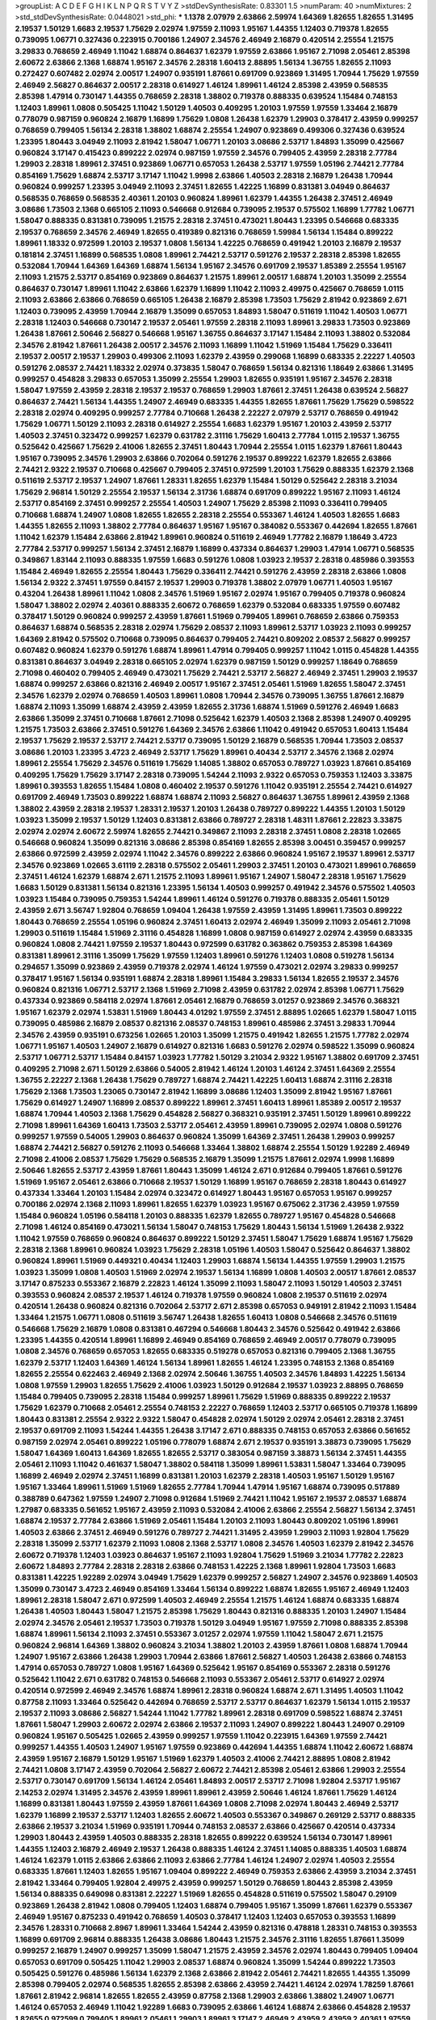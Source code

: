 >groupList:
A C D E F G H I K L
N P Q R S T V Y Z 
>stdDevSynthesisRate:
0.83301 1.5 
>numParam:
40
>numMixtures:
2
>std_stdDevSynthesisRate:
0.0448021
>std_phi:
***
1.1378 2.07979 2.63866 2.59974 1.64369 1.82655 1.82655 1.31495 2.19537 1.50129
1.6683 2.19537 1.75629 2.02974 1.97559 2.11093 1.95167 1.44355 1.12403 0.719378
1.82655 0.739095 1.06771 0.327436 0.223915 0.700186 1.24907 2.34576 2.46949 2.16879
0.420514 2.25554 1.21575 3.29833 0.768659 2.46949 1.11042 1.68874 0.864637 1.62379
1.97559 2.63866 1.95167 2.71098 2.05461 2.85398 2.60672 2.63866 2.1368 1.68874
1.95167 2.34576 2.28318 1.60413 2.88895 1.56134 1.36755 1.82655 2.11093 0.272427
0.607482 2.02974 2.00517 1.24907 0.935191 1.87661 0.691709 0.923869 1.31495 1.70944
1.75629 1.97559 2.46949 2.56827 0.864637 2.00517 2.28318 0.614927 1.46124 1.89961
1.46124 2.85398 2.43959 0.568535 2.85398 1.47914 0.730147 1.44355 0.768659 2.28318
1.38802 0.719378 0.888335 0.639524 1.15484 0.748153 1.12403 1.89961 1.0808 0.505425
1.11042 1.50129 1.40503 0.409295 1.20103 1.97559 1.97559 1.33464 2.16879 0.778079
0.987159 0.960824 2.16879 1.16899 1.75629 1.0808 1.26438 1.62379 1.29903 0.378417
2.43959 0.999257 0.768659 0.799405 1.56134 2.28318 1.38802 1.68874 2.25554 1.24907
0.923869 0.499306 0.327436 0.639524 1.23395 1.80443 3.04949 2.11093 2.81942 1.58047
1.06771 1.20103 3.08686 2.53717 1.84893 1.35099 0.425667 0.960824 3.17147 0.415423
0.899222 2.02974 0.987159 1.97559 2.34576 0.799405 2.43959 2.28318 2.77784 1.29903
2.28318 1.89961 2.37451 0.923869 1.06771 0.657053 1.26438 2.53717 1.97559 1.05196
2.74421 2.77784 0.854169 1.75629 1.68874 2.53717 3.17147 1.11042 1.9998 2.63866
1.40503 2.28318 2.16879 1.26438 1.70944 0.960824 0.999257 1.23395 3.04949 2.11093
2.37451 1.82655 1.42225 1.16899 0.831381 3.04949 0.864637 0.568535 0.768659 0.568535
2.40361 1.20103 0.960824 1.89961 1.62379 1.44355 1.26438 2.37451 2.46949 3.08686
1.73503 2.1368 0.665105 2.11093 0.546668 0.912684 0.739095 2.19537 0.575502 1.16899
1.77782 1.06771 1.58047 0.888335 0.831381 0.739095 1.21575 2.28318 2.37451 0.473021
1.80443 1.23395 0.546668 0.683335 2.19537 0.768659 2.34576 2.46949 1.82655 0.419389
0.821316 0.768659 1.59984 1.56134 1.15484 0.899222 1.89961 1.18332 0.972599 1.20103
2.19537 1.0808 1.56134 1.42225 0.768659 0.491942 1.20103 2.16879 2.19537 0.181814
2.37451 1.16899 0.568535 1.0808 1.89961 2.74421 2.53717 0.591276 2.19537 2.28318
2.85398 1.82655 0.532084 1.70944 1.64369 1.64369 1.68874 1.56134 1.95167 2.34576
0.691709 2.19537 1.85389 2.25554 1.95167 2.11093 1.21575 2.53717 0.854169 0.923869
0.864637 1.21575 1.89961 2.00517 1.68874 1.20103 1.35099 2.25554 0.864637 0.730147
1.89961 1.11042 2.63866 1.62379 1.16899 1.11042 2.11093 2.49975 0.425667 0.768659
1.0115 2.11093 2.63866 2.63866 0.768659 0.665105 1.26438 2.16879 2.85398 1.73503
1.75629 2.81942 0.923869 2.671 1.12403 0.739095 2.43959 1.70944 2.16879 1.35099
0.657053 1.84893 1.58047 0.511619 1.11042 1.40503 1.06771 2.28318 1.12403 0.546668
0.730147 2.19537 2.05461 1.97559 2.28318 2.11093 1.89961 3.29833 1.73503 0.923869
1.26438 1.87661 2.50646 2.56827 0.546668 1.95167 1.36755 0.864637 3.17147 1.15484
2.11093 1.38802 0.532084 2.34576 2.81942 1.87661 1.26438 2.00517 2.34576 2.11093
1.16899 1.11042 1.51969 1.15484 1.75629 0.336411 2.19537 2.00517 2.19537 1.29903
0.499306 2.11093 1.62379 2.43959 0.299068 1.16899 0.683335 2.22227 1.40503 0.591276
2.08537 2.74421 1.18332 2.02974 0.373835 1.58047 0.768659 1.56134 0.821316 1.18649
2.63866 1.31495 0.999257 0.454828 3.29833 0.657053 1.35099 2.25554 1.29903 1.82655
0.935191 1.95167 2.34576 2.28318 1.58047 1.97559 2.43959 2.28318 2.19537 2.19537
0.768659 1.29903 1.87661 2.37451 1.26438 0.639524 2.56827 0.864637 2.74421 1.56134
1.44355 1.24907 2.46949 0.683335 1.44355 1.82655 1.87661 1.75629 1.75629 0.598522
2.28318 2.02974 0.409295 0.999257 2.77784 0.710668 1.26438 2.22227 2.07979 2.53717
0.768659 0.491942 1.75629 1.06771 1.50129 2.11093 2.28318 0.614927 2.25554 1.6683
1.62379 1.95167 1.20103 2.43959 2.53717 1.40503 2.37451 0.323472 0.999257 1.62379
0.631782 2.31116 1.75629 1.60413 2.77784 1.0115 2.19537 1.36755 0.525642 0.425667
1.75629 2.41006 1.82655 2.37451 1.80443 1.70944 2.25554 1.0115 1.62379 1.87661
1.80443 1.95167 0.739095 2.34576 1.29903 2.63866 0.702064 0.591276 2.19537 0.899222
1.62379 1.82655 2.63866 2.74421 2.9322 2.19537 0.710668 0.425667 0.799405 2.37451
0.972599 1.20103 1.75629 0.888335 1.62379 2.1368 0.511619 2.53717 2.19537 1.24907
1.87661 1.28331 1.82655 1.62379 1.15484 1.50129 0.525642 2.28318 3.21034 1.75629
2.96814 1.50129 2.25554 2.19537 1.56134 2.31736 1.68874 0.691709 0.899222 1.95167
2.11093 1.46124 2.53717 0.854169 2.37451 0.999257 2.25554 1.40503 1.24907 1.75629
2.85398 2.11093 0.336411 0.799405 0.710668 1.68874 1.24907 1.0808 1.82655 1.82655
2.28318 2.25554 0.553367 1.46124 1.40503 1.82655 1.6683 1.44355 1.82655 2.11093
1.38802 2.77784 0.864637 1.95167 1.95167 0.384082 0.553367 0.442694 1.82655 1.87661
1.11042 1.62379 1.15484 2.63866 2.81942 1.89961 0.960824 0.511619 2.46949 1.77782
2.16879 1.18649 3.4723 2.77784 2.53717 0.999257 1.56134 2.37451 2.16879 1.16899
0.437334 0.864637 1.29903 1.47914 1.06771 0.568535 0.349867 1.83144 2.11093 0.888335
1.97559 1.6683 0.591276 1.0808 1.03923 2.19537 2.28318 0.485986 0.393553 1.15484
2.46949 1.82655 2.25554 1.80443 1.75629 0.336411 2.74421 0.591276 2.43959 2.28318
2.63866 1.0808 1.56134 2.9322 2.37451 1.97559 0.84157 2.19537 1.29903 0.719378
1.38802 2.07979 1.06771 1.40503 1.95167 0.43204 1.26438 1.89961 1.11042 1.0808
2.34576 1.51969 1.95167 2.02974 1.95167 0.799405 0.719378 0.960824 1.58047 1.38802
2.02974 2.40361 0.888335 2.60672 0.768659 1.62379 0.532084 0.683335 1.97559 0.607482
0.378417 1.50129 0.960824 0.999257 2.43959 1.87661 1.51969 0.799405 1.89961 0.768659
2.63866 0.759353 0.864637 1.68874 0.568535 2.28318 2.02974 1.75629 2.08537 2.11093
1.89961 2.53717 1.03923 2.11093 0.999257 1.64369 2.81942 0.575502 0.710668 0.739095
0.864637 0.799405 2.74421 0.809202 2.08537 2.56827 0.999257 0.607482 0.960824 1.62379
0.591276 1.68874 1.89961 1.47914 0.799405 0.999257 1.11042 1.0115 0.454828 1.44355
0.831381 0.864637 3.04949 2.28318 0.665105 2.02974 1.62379 0.987159 1.50129 0.999257
1.18649 0.768659 2.71098 0.460402 0.799405 2.46949 0.473021 1.75629 2.74421 2.53717
2.56827 2.46949 2.37451 1.29903 2.19537 1.68874 0.999257 2.63866 0.821316 2.46949
2.00517 1.95167 2.37451 2.05461 1.51969 1.82655 1.58047 2.37451 2.34576 1.62379
2.02974 0.768659 1.40503 1.89961 1.0808 1.70944 2.34576 0.739095 1.36755 1.87661
2.16879 1.68874 2.11093 1.35099 1.68874 2.43959 2.43959 1.82655 2.31736 1.68874
1.51969 0.591276 2.46949 1.6683 2.63866 1.35099 2.37451 0.710668 1.87661 2.71098
0.525642 1.62379 1.40503 2.1368 2.85398 1.24907 0.409295 1.21575 1.73503 2.63866
2.37451 0.591276 1.64369 2.34576 2.63866 1.11042 0.491942 0.657053 1.60413 1.15484
2.19537 1.75629 2.19537 2.53717 2.74421 2.53717 0.739095 1.50129 2.16879 0.568535
1.70944 1.73503 2.08537 3.08686 1.20103 1.23395 3.4723 2.46949 2.53717 1.75629
1.89961 0.40434 2.53717 2.34576 2.1368 2.02974 1.89961 2.25554 1.75629 2.34576
0.511619 1.75629 1.14085 1.38802 0.657053 0.789727 1.03923 1.87661 0.854169 0.409295
1.75629 1.75629 3.17147 2.28318 0.739095 1.54244 2.11093 2.9322 0.657053 0.759353
1.12403 3.33875 1.89961 0.393553 1.82655 1.15484 1.0808 0.460402 2.19537 0.591276
1.11042 0.935191 2.25554 2.74421 0.614927 0.691709 2.46949 1.73503 0.899222 1.68874
1.68874 2.11093 2.56827 0.864637 1.36755 1.89961 2.43959 2.1368 1.38802 2.43959
2.28318 2.19537 1.28331 2.19537 1.20103 1.26438 0.789727 0.899222 1.44355 1.20103
1.50129 1.03923 1.35099 2.19537 1.50129 1.12403 0.831381 2.63866 0.789727 2.28318
1.48311 1.87661 2.22823 3.33875 2.02974 2.02974 2.60672 2.59974 1.82655 2.74421
0.349867 2.11093 2.28318 2.37451 1.0808 2.28318 1.02665 0.546668 0.960824 1.35099
0.821316 3.08686 2.85398 0.854169 1.82655 2.85398 3.00451 0.359457 0.999257 2.63866
0.972599 2.43959 2.02974 1.11042 2.34576 0.899222 2.63866 0.960824 1.95167 2.19537
1.89961 2.53717 2.34576 0.923869 1.02665 3.61119 2.28318 0.575502 2.05461 1.29903
2.37451 1.20103 0.473021 1.89961 0.768659 2.37451 1.46124 1.62379 1.68874 2.671
1.21575 2.11093 1.89961 1.95167 1.24907 1.58047 2.28318 1.95167 1.75629 1.6683
1.50129 0.831381 1.56134 0.821316 1.23395 1.56134 1.40503 0.999257 0.491942 2.34576
0.575502 1.40503 1.03923 1.15484 0.739095 0.759353 1.54244 1.89961 1.46124 0.591276
0.719378 0.888335 2.05461 1.50129 2.43959 2.671 3.56747 1.92804 0.768659 1.09404
1.26438 1.97559 2.43959 1.31495 1.89961 1.73503 0.899222 1.80443 0.768659 2.25554
1.05196 0.960824 2.37451 1.60413 2.02974 2.46949 1.35099 2.11093 2.05461 2.71098
1.29903 0.511619 1.15484 1.51969 2.31116 0.454828 1.16899 1.0808 0.987159 0.614927
2.02974 2.43959 0.683335 0.960824 1.0808 2.74421 1.97559 2.19537 1.80443 0.972599
0.631782 0.363862 0.759353 2.85398 1.64369 0.831381 1.89961 2.31116 1.35099 1.75629
1.97559 1.12403 1.89961 0.591276 1.12403 1.0808 0.519278 1.56134 0.294657 1.35099
0.923869 2.43959 0.719378 2.02974 1.46124 1.97559 0.473021 2.02974 3.29833 0.999257
0.378417 1.95167 1.56134 0.935191 1.68874 2.28318 1.89961 1.15484 3.29833 1.56134
1.82655 2.19537 2.34576 0.960824 0.821316 1.06771 2.53717 2.1368 1.51969 2.71098
2.43959 0.631782 2.02974 2.85398 1.06771 1.75629 0.437334 0.923869 0.584118 2.02974
1.87661 2.05461 2.16879 0.768659 3.01257 0.923869 2.34576 0.368321 1.95167 1.62379
2.02974 1.53831 1.51969 1.80443 4.01292 1.97559 2.37451 2.88895 1.02665 1.62379
1.58047 1.0115 0.739095 0.485986 2.16879 2.08537 0.821316 2.08537 0.748153 1.89961
0.485986 2.37451 3.29833 1.70944 2.34576 2.43959 0.935191 0.673256 1.02665 1.20103
1.35099 1.21575 0.491942 1.82655 1.21575 1.77782 2.02974 1.06771 1.95167 1.40503
1.24907 2.16879 0.614927 0.821316 1.6683 0.591276 2.02974 0.598522 1.35099 0.960824
2.53717 1.06771 2.53717 1.15484 0.84157 1.03923 1.77782 1.50129 3.21034 2.9322
1.95167 1.38802 0.691709 2.37451 0.409295 2.71098 2.671 1.50129 2.63866 0.54005
2.81942 1.46124 1.20103 1.46124 2.37451 1.64369 2.25554 1.36755 2.22227 2.1368
1.26438 1.75629 0.789727 1.68874 2.74421 1.42225 1.60413 1.68874 2.31116 2.28318
1.75629 2.1368 1.73503 1.23065 0.730147 2.81942 1.16899 3.08686 1.12403 1.35099
2.81942 1.95167 1.87661 1.75629 0.614927 1.24907 1.16899 2.08537 0.899222 1.89961
2.37451 1.60413 1.89961 1.85389 2.00517 2.19537 1.68874 1.70944 1.40503 2.1368
1.75629 0.454828 2.56827 0.368321 0.935191 2.37451 1.50129 1.89961 0.899222 2.71098
1.89961 1.64369 1.60413 1.73503 2.53717 2.05461 2.43959 1.89961 0.739095 2.02974
1.0808 0.591276 0.999257 1.97559 0.54005 1.29903 0.864637 0.960824 1.35099 1.64369
2.37451 1.26438 1.29903 0.999257 1.68874 2.74421 2.56827 0.591276 2.11093 0.546668
1.33464 1.38802 1.68874 2.25554 1.50129 1.92289 2.46949 2.71098 2.41006 2.08537
1.75629 1.75629 0.568535 2.16879 1.35099 1.21575 1.87661 2.02974 1.9998 1.16899
2.50646 1.82655 2.53717 2.43959 1.87661 1.80443 1.35099 1.46124 2.671 0.912684
0.799405 1.87661 0.591276 1.51969 1.95167 2.05461 2.63866 0.710668 2.19537 1.50129
1.16899 1.95167 0.768659 2.28318 1.80443 0.614927 0.437334 1.33464 1.20103 1.15484
2.02974 0.323472 0.614927 1.80443 1.95167 0.657053 1.95167 0.999257 0.700186 2.02974
2.1368 2.11093 1.89961 1.82655 1.62379 1.03923 1.95167 0.675062 2.31736 2.43959
1.97559 1.15484 0.960824 1.05196 0.584118 1.20103 0.888335 1.62379 1.82655 0.789727
1.95167 0.454828 0.546668 2.71098 1.46124 0.854169 0.473021 1.56134 1.58047 0.748153
1.75629 1.80443 1.56134 1.51969 1.26438 2.9322 1.11042 1.97559 0.768659 0.960824
0.864637 0.899222 1.50129 2.37451 1.58047 1.75629 1.68874 1.95167 1.75629 2.28318
2.1368 1.89961 0.960824 1.03923 1.75629 2.28318 1.05196 1.40503 1.58047 0.525642
0.864637 1.38802 0.960824 1.89961 1.51969 0.449321 0.40434 1.12403 1.29903 1.68874
1.56134 1.44355 1.97559 1.29903 1.21575 1.03923 1.35099 1.0808 1.40503 1.51969
2.02974 2.19537 1.56134 1.16899 1.0808 1.40503 2.00517 1.87661 2.08537 3.17147
0.875233 0.553367 2.16879 2.22823 1.46124 1.35099 2.11093 1.58047 2.11093 1.50129
1.40503 2.37451 0.393553 0.960824 2.08537 2.19537 1.46124 0.719378 1.97559 0.960824
1.0808 2.19537 0.511619 2.02974 0.420514 1.26438 0.960824 0.821316 0.702064 2.53717
2.671 2.85398 0.657053 0.949191 2.81942 2.11093 1.15484 1.33464 1.21575 1.06771
1.0808 0.511619 3.56747 1.26438 1.82655 1.60413 1.0808 0.546668 2.34576 0.511619
0.546668 1.75629 2.16879 1.0808 0.831381 0.467294 0.546668 1.80443 2.34576 0.525642
0.491942 2.63866 1.23395 1.44355 0.420514 1.89961 1.16899 2.46949 0.854169 0.768659
2.46949 2.00517 0.778079 0.739095 1.0808 2.34576 0.768659 0.657053 1.82655 0.683335
0.519278 0.657053 0.821316 0.799405 2.1368 1.36755 1.62379 2.53717 1.12403 1.64369
1.46124 1.56134 1.89961 1.82655 1.46124 1.23395 0.748153 2.1368 0.854169 1.82655
2.25554 0.622463 2.46949 2.1368 2.02974 2.50646 1.36755 1.40503 2.34576 1.84893
1.42225 1.56134 1.0808 1.97559 1.29903 1.82655 1.75629 2.41006 1.03923 1.50129
0.912684 2.19537 1.03923 2.88895 0.768659 1.15484 0.799405 0.739095 2.28318 1.15484
0.999257 1.89961 1.75629 1.51969 0.888335 0.899222 2.19537 1.75629 1.62379 0.710668
2.05461 2.25554 0.748153 2.22227 0.768659 1.12403 2.53717 0.665105 0.719378 1.16899
1.80443 0.831381 2.25554 2.9322 2.9322 1.58047 0.454828 2.02974 1.50129 2.02974
2.05461 2.28318 2.37451 2.19537 0.691709 2.11093 1.54244 1.44355 1.26438 3.17147
2.671 0.888335 0.748153 0.657053 2.63866 0.561652 0.987159 2.02974 2.05461 0.899222
1.05196 0.778079 1.68874 2.671 2.19537 0.935191 3.38873 0.739095 1.75629 1.58047
1.64369 1.60413 1.64369 1.82655 1.82655 2.53717 0.383054 0.987159 3.38873 1.56134
2.37451 1.44355 2.05461 2.11093 1.11042 0.461637 1.58047 1.38802 0.584118 1.35099
1.89961 1.53831 1.58047 1.33464 0.739095 1.16899 2.46949 2.02974 2.37451 1.16899
0.831381 1.20103 1.62379 2.28318 1.40503 1.95167 1.50129 1.95167 1.95167 1.33464
1.89961 1.51969 1.51969 1.82655 2.77784 1.70944 1.47914 1.95167 1.68874 0.739095
0.517889 0.388789 0.647362 1.97559 1.24907 2.71098 0.912684 1.51969 2.74421 1.11042
1.95167 2.19537 2.08537 1.68874 1.27987 0.683335 0.561652 1.95167 2.43959 2.11093
0.532084 2.41006 2.63866 2.25554 2.56827 1.56134 2.37451 1.68874 2.19537 2.77784
2.63866 1.51969 2.05461 1.15484 1.20103 2.11093 1.80443 0.809202 1.05196 1.89961
1.40503 2.63866 2.37451 2.46949 0.591276 0.789727 2.74421 1.31495 2.43959 1.29903
2.11093 1.92804 1.75629 2.28318 1.35099 2.53717 1.62379 2.11093 1.0808 2.1368
2.53717 1.0808 2.34576 1.40503 1.62379 2.81942 2.34576 2.60672 0.719378 1.12403
1.03923 0.864637 1.95167 2.11093 1.92804 1.75629 1.51969 3.21034 1.77782 2.22823
2.60672 1.84893 2.77784 2.28318 2.28318 2.63866 0.748153 1.42225 2.1368 1.89961
1.92804 1.73503 1.6683 0.831381 1.42225 1.92289 2.02974 3.04949 1.75629 1.62379
0.999257 2.56827 1.24907 2.34576 0.923869 1.40503 1.35099 0.730147 3.4723 2.46949
0.854169 1.33464 1.56134 0.899222 1.68874 1.82655 1.95167 2.46949 1.12403 1.89961
2.28318 1.58047 2.671 0.972599 1.40503 2.46949 2.25554 1.21575 1.46124 1.68874
0.683335 1.68874 1.26438 1.40503 1.80443 1.58047 1.21575 2.85398 1.75629 1.80443
0.821316 0.888335 1.20103 1.24907 1.15484 2.02974 2.34576 2.05461 2.19537 1.73503
0.719378 1.50129 3.04949 1.95167 1.97559 2.71098 0.888335 2.85398 1.68874 1.89961
1.56134 2.11093 2.37451 0.553367 3.01257 2.02974 1.97559 1.11042 1.58047 2.671
1.21575 0.960824 2.96814 1.64369 1.38802 0.960824 3.21034 1.38802 1.20103 2.43959
1.87661 1.0808 1.68874 1.70944 1.24907 1.95167 2.63866 1.26438 1.29903 1.70944
2.63866 1.87661 2.56827 1.40503 1.26438 2.63866 0.748153 1.47914 0.657053 0.789727
1.0808 1.95167 1.64369 0.525642 1.95167 0.854169 0.553367 2.28318 0.591276 0.525642
1.11042 2.671 0.631782 0.748153 0.546668 2.11093 0.553367 2.05461 2.53717 0.614927
2.02974 0.420514 0.972599 2.46949 2.34576 1.68874 1.89961 2.28318 0.960824 1.68874
2.671 1.31495 1.40503 1.11042 0.87758 2.11093 1.33464 0.525642 0.442694 0.768659
2.53717 2.53717 0.864637 1.62379 1.56134 1.0115 2.19537 2.19537 2.11093 3.08686
2.56827 1.54244 1.11042 1.77782 1.89961 2.28318 0.691709 0.598522 1.68874 2.37451
1.87661 1.58047 1.29903 2.60672 2.02974 2.63866 2.19537 2.11093 1.24907 0.899222
1.80443 1.24907 0.29109 0.960824 1.95167 0.505425 1.02665 2.43959 0.999257 1.97559
1.11042 0.223915 1.64369 1.97559 2.74421 0.999257 1.44355 1.40503 1.24907 1.95167
1.97559 0.923869 0.442694 1.44355 1.68874 1.11042 2.60672 1.68874 2.43959 1.95167
2.16879 1.50129 1.95167 1.51969 1.62379 1.40503 2.41006 2.74421 2.88895 1.0808
2.81942 2.74421 1.0808 3.17147 2.43959 0.702064 2.56827 2.60672 2.74421 2.85398
2.05461 2.63866 1.29903 2.25554 2.53717 0.730147 0.691709 1.56134 1.46124 2.05461
1.84893 2.00517 2.53717 2.71098 1.92804 2.53717 1.95167 2.14253 2.02974 1.31495
2.34576 2.43959 1.89961 1.89961 2.43959 2.50646 1.46124 1.87661 1.75629 1.46124
1.16899 0.831381 1.80443 1.97559 2.43959 1.87661 1.64369 1.0808 2.71098 2.02974
1.80443 2.46949 2.53717 1.62379 1.16899 2.19537 2.53717 1.12403 1.82655 2.60672
1.40503 0.553367 0.349867 0.269129 2.53717 0.888335 2.63866 2.19537 3.21034 1.51969
0.935191 1.70944 0.748153 2.08537 2.63866 0.425667 0.420514 0.437334 1.29903 1.80443
2.43959 1.40503 0.888335 2.28318 1.82655 0.899222 0.639524 1.56134 0.730147 1.89961
1.44355 1.12403 2.16879 2.46949 2.19537 1.26438 0.888335 1.46124 2.37451 1.14085
0.888335 1.40503 1.68874 1.46124 1.62379 1.0115 2.63866 2.63866 2.11093 2.63866
2.77784 1.46124 1.24907 2.02974 1.40503 2.25554 0.683335 1.87661 1.12403 1.82655
1.95167 1.09404 0.899222 2.46949 0.759353 2.63866 2.43959 3.21034 2.37451 2.81942
1.33464 0.799405 1.92804 2.49975 2.43959 0.999257 1.50129 0.768659 1.80443 2.85398
2.43959 1.56134 0.888335 0.649098 0.831381 2.22227 1.51969 1.82655 0.454828 0.511619
0.575502 1.58047 0.29109 0.923869 1.26438 2.81942 1.0808 0.799405 1.12403 1.68874
0.799405 1.95167 1.35099 1.87661 1.62379 0.553367 2.46949 1.95167 0.875233 0.491942
0.768659 1.40503 0.378417 1.12403 1.12403 0.657053 0.393553 1.16899 2.34576 1.28331
0.710668 2.8967 1.89961 1.33464 1.54244 2.43959 0.821316 0.478818 1.28331 0.748153
0.393553 1.16899 0.691709 2.96814 0.888335 1.26438 3.08686 1.80443 1.21575 2.34576
2.31116 1.82655 1.87661 1.35099 0.999257 2.16879 1.24907 0.999257 1.35099 1.58047
1.21575 2.43959 2.34576 2.02974 1.80443 0.799405 1.09404 0.657053 0.691709 0.505425
1.11042 1.29903 2.08537 1.68874 0.960824 1.35099 1.54244 0.899222 1.73503 0.505425
0.591276 0.485986 1.56134 1.62379 2.1368 2.63866 2.81942 2.05461 2.74421 1.82655
1.44355 1.35099 2.85398 0.799405 2.02974 0.568535 1.82655 2.85398 2.63866 2.43959
2.74421 1.46124 2.02974 1.78259 1.87661 1.87661 2.81942 2.96814 1.82655 1.82655
2.43959 0.87758 2.1368 1.29903 2.63866 1.38802 1.24907 1.06771 1.46124 0.657053
2.46949 1.11042 1.92289 1.6683 0.739095 2.63866 1.46124 1.68874 2.63866 0.454828
2.19537 1.82655 0.972599 0.799405 1.89961 2.05461 1.29903 1.89961 3.17147 2.46949
2.43959 2.43959 2.40361 1.97559 1.31495 1.51969 0.657053 2.34576 2.05461 1.20103
2.671 0.854169 0.789727 0.691709 2.63866 2.05461 1.35099 0.923869 2.81942 0.40434
1.46124 0.960824 1.28331 0.258778 0.665105 1.40503 1.68874 2.19537 0.768659 0.584118
1.89961 0.739095 0.739095 0.923869 1.89961 1.46124 1.31495 1.87661 1.73503 1.82655
2.53717 1.82655 0.864637 0.960824 1.70944 1.62379 2.11093 1.24907 2.28318 2.1368
1.0115 1.40503 0.888335 0.631782 1.56134 1.95167 1.38802 2.28318 2.28318 2.05461
0.935191 1.82655 1.82655 1.82655 2.43959 0.622463 1.50129 1.64369 1.68874 1.58047
1.33464 0.864637 2.85398 1.68874 1.56134 2.28318 1.29903 1.64369 1.62379 0.591276
1.46124 2.43959 1.60413 0.799405 1.47914 2.08537 1.40503 2.16879 2.63866 0.84157
1.28331 2.08537 1.87661 1.50129 1.89961 0.683335 2.53717 2.37451 2.28318 1.11042
1.06771 0.657053 1.40503 0.614927 2.19537 0.568535 1.40503 0.600128 0.323472 0.888335
2.02974 2.53717 1.97559 1.58047 2.63866 1.51969 0.799405 2.74421 2.02974 1.56134
2.34576 0.614927 2.19537 2.11093 2.22227 1.56134 1.62379 1.50129 1.64369 0.854169
0.591276 0.923869 0.768659 0.778079 0.999257 3.08686 2.19537 1.40503 1.62379 1.40503
1.89961 1.24907 0.739095 3.21034 0.485986 0.683335 1.92289 1.89961 2.43959 2.05461
0.759353 1.03923 1.89961 1.89961 1.95167 0.591276 0.799405 2.00517 1.6683 0.607482
2.53717 3.29833 1.12403 2.19537 1.58047 2.02974 2.19537 0.378417 1.33464 1.46124
1.35099 2.37451 2.34576 2.28318 1.38802 0.739095 1.35099 0.899222 0.864637 0.378417
0.748153 0.345632 1.50129 0.473021 1.21575 2.671 0.960824 1.0808 1.03923 2.53717
0.614927 2.28318 2.34576 0.854169 1.95167 0.525642 2.40361 1.12403 1.82655 1.95167
2.11093 2.28318 2.08537 1.14085 1.38802 2.19537 0.511619 1.51969 1.15484 0.888335
0.647362 2.53717 1.06771 2.63866 1.68874 0.831381 2.78529 2.19537 1.24907 1.89961
2.56827 0.691709 1.35099 1.0808 2.1368 2.28318 2.56827 0.40434 2.11093 0.888335
1.12403 2.28318 1.40503 2.16879 3.43026 0.888335 1.95167 1.20103 1.29903 1.68874
0.336411 1.03923 2.37451 2.00517 1.0808 0.987159 2.1368 1.12403 2.46949 1.59984
1.03923 0.768659 0.485986 0.789727 1.46124 1.16899 0.768659 0.683335 1.46124 0.843827
0.84157 1.89961 1.40503 0.702064 1.24907 1.64369 0.525642 2.02974 0.568535 1.84893
0.269129 0.546668 1.15484 0.949191 1.12403 0.525642 1.51969 0.768659 1.46124 2.63866
1.0115 2.22823 1.31495 1.03923 0.437334 1.26438 1.60413 1.26438 2.34576 0.759353
2.00517 0.437334 0.935191 1.24907 2.11093 2.37451 1.62379 2.60672 2.9322 0.491942
1.89961 0.923869 2.34576 0.454828 1.24907 1.14085 2.46949 1.24907 1.31495 0.505425
0.799405 2.19537 2.9322 1.29903 1.6683 2.11093 1.33464 2.00517 0.665105 0.460402
1.15484 2.63866 1.95167 1.62379 1.15484 0.875233 2.71098 2.02974 1.60413 0.910242
2.1368 2.53717 1.64369 2.11093 1.12403 1.29903 0.759353 2.34576 2.37451 1.82655
1.26438 1.82655 0.683335 0.789727 2.22227 1.97559 1.62379 2.34576 1.68874 2.02974
1.40503 2.74421 0.378417 2.02974 2.25554 2.671 2.53717 1.24907 0.854169 0.657053
1.24907 1.44355 0.923869 2.53717 0.363862 1.89961 2.05461 2.00517 2.28318 1.46124
0.532084 1.80443 0.87758 1.50129 0.949191 0.639524 0.511619 1.97559 2.02974 0.831381
1.03923 1.15484 2.56827 2.34576 0.821316 1.29903 2.11093 0.960824 2.16879 2.02974
0.575502 0.478818 0.778079 2.02974 1.75629 2.28318 1.58047 1.29903 2.02974 2.63866
1.0808 0.912684 1.40503 1.62379 2.28318 2.85398 1.80443 1.21575 1.80443 0.999257
2.11093 1.46124 2.46949 1.82655 0.639524 2.71098 1.02665 0.657053 1.35099 1.89961
0.639524 2.34576 1.62379 2.07979 1.50129 1.37122 2.37451 1.35099 0.831381 1.87661
1.62379 0.622463 1.73503 1.20103 2.02974 0.999257 1.87661 0.899222 3.43026 1.20103
2.16879 2.11093 2.28318 1.97559 0.614927 1.40503 1.56134 3.43026 2.46949 0.614927
2.28318 2.53717 0.532084 1.48311 1.18332 2.71098 1.6683 1.82655 2.16879 2.74421
1.24907 0.768659 1.62379 2.02974 1.02665 0.960824 2.37451 1.82655 0.821316 0.972599
3.17147 0.831381 1.95167 1.62379 0.700186 1.21575 0.999257 0.702064 1.35099 1.89961
0.478818 2.60672 1.03923 2.16879 1.62379 1.24907 2.71098 1.16899 2.53717 1.0808
2.40361 2.28318 1.15484 1.44355 1.58047 2.02974 2.19537 1.29903 0.864637 1.50129
2.671 0.875233 1.70944 3.17147 1.75629 1.31495 3.25839 2.74421 1.26438 2.11093
0.778079 1.97559 0.568535 1.21575 0.899222 2.85398 0.719378 2.46949 0.665105 0.665105
2.37451 1.31495 1.03923 1.02665 1.12403 1.60413 1.62379 0.575502 0.935191 0.730147
0.719378 1.75629 0.584118 1.20103 1.40503 2.31736 1.80443 1.31495 0.575502 0.960824
1.0115 0.691709 2.37451 2.19537 0.888335 1.46124 1.60413 0.748153 1.62379 0.987159
1.16899 1.0115 1.87661 2.49975 3.43026 1.75629 2.02974 0.999257 1.64369 2.02974
2.31116 0.691709 0.768659 2.74421 1.23395 0.972599 2.28318 1.68874 0.923869 1.35099
2.53717 1.11042 0.437334 0.864637 0.269129 0.553367 0.29109 1.70944 1.95167 1.40503
1.70944 1.29903 0.999257 1.24907 2.02974 4.01292 1.80443 0.43204 2.671 2.53717
2.19537 2.63866 2.63866 0.759353 1.92804 0.864637 2.28318 0.363862 0.739095 2.1368
2.46949 1.75629 2.05461 1.42225 0.923869 1.20103 1.75629 0.665105 0.399445 1.68874
2.85398 1.20103 1.75629 0.739095 0.888335 2.53717 2.63866 1.73503 0.831381 2.53717
0.768659 1.21575 1.77782 1.77782 0.491942 0.467294 1.47914 0.568535 0.454828 1.97559
1.62379 1.58047 1.75629 1.68874 1.44355 0.888335 2.28318 2.11093 1.82655 0.821316
1.26438 1.62379 1.16899 2.22227 0.912684 1.46124 1.73503 1.62379 2.63866 0.710668
2.74421 3.38873 2.56827 1.77782 1.36755 1.87661 1.62379 2.74421 2.28318 2.11093
1.64369 2.11093 0.935191 1.68874 2.1368 1.46124 3.43026 0.935191 1.05196 2.02974
1.62379 0.799405 1.75629 2.28318 2.34576 1.62379 3.29833 1.29903 2.46949 1.89961
1.62379 2.46949 1.50129 1.26438 1.33464 1.24907 2.19537 2.00517 2.02974 1.24907
1.89961 0.935191 1.0115 2.37451 2.96814 1.80443 1.89961 1.82655 1.62379 2.37451
2.28318 2.63866 1.70944 2.53717 1.12403 1.56134 0.538605 1.20103 1.29903 1.44355
0.614927 0.691709 2.46949 0.40434 1.06771 0.683335 2.25554 1.16899 1.97559 2.25554
2.671 2.11093 1.51969 2.74421 1.50129 0.546668 1.75629 2.56827 1.73503 2.96814
0.972599 2.1368 1.20103 0.960824 0.473021 2.74421 0.789727 2.671 2.11093 2.74421
1.6683 0.949191 2.46949 2.43959 2.11093 0.999257 2.02974 3.25839 1.35099 1.24907
1.82655 1.29903 1.03923 2.85398 2.74421 2.46949 1.51969 3.29833 1.31495 1.95167
1.40503 2.05461 2.28318 2.11093 2.53717 2.19537 0.831381 1.75629 1.56134 1.11042
1.54244 1.46124 1.68874 1.11042 1.11042 1.64369 1.62379 0.935191 0.899222 1.38802
1.6683 0.532084 0.999257 2.85398 2.53717 2.08537 2.28318 0.607482 1.03923 2.05461
2.53717 2.19537 0.442694 1.0115 1.29903 1.33464 1.75629 1.68874 1.89961 1.50129
1.56134 0.831381 1.75629 1.21575 1.92804 2.19537 2.11093 1.11042 0.999257 1.64369
0.473021 0.719378 1.97559 1.06771 2.02974 1.97559 1.16899 1.95167 1.24907 1.05196
1.12403 2.34576 1.40503 3.29833 1.62379 2.28318 1.62379 1.82655 1.33464 1.95167
2.43959 2.28318 1.35099 1.40503 1.24907 0.710668 0.336411 1.68874 3.04949 0.454828
2.11093 0.279894 1.75629 2.43959 1.89961 0.710668 1.16899 1.87661 1.35099 1.56134
0.899222 1.15484 0.923869 2.46949 2.85398 2.11093 1.16899 2.96814 2.00517 1.29903
1.89961 1.51969 2.37451 2.34576 2.02974 1.29903 1.50129 1.58047 1.77782 3.04949
2.11093 2.02974 0.525642 0.739095 2.11093 2.19537 1.73503 1.38802 0.691709 2.11093
1.60413 1.56134 1.95167 1.68874 1.35099 2.02974 1.95167 2.16879 1.15484 1.68874
0.710668 1.58047 2.28318 2.43959 0.923869 1.54244 2.37451 1.20103 1.62379 2.16879
2.60672 1.35099 0.511619 2.74421 0.691709 1.95167 0.437334 2.05461 0.799405 2.53717
0.511619 0.359457 1.60413 1.24907 2.53717 2.81942 1.56134 1.02665 0.437334 1.15484
2.00517 1.29903 1.56134 2.63866 1.35099 1.21575 2.43959 0.473021 2.31116 0.748153
1.40503 2.22227 1.29903 0.960824 0.864637 1.97559 1.73503 1.40503 0.345632 1.97559
0.614927 0.854169 1.40503 0.821316 1.84893 2.85398 2.37451 0.460402 1.35099 2.63866
2.19537 1.11042 0.935191 1.87661 0.899222 0.935191 0.778079 0.923869 1.29903 0.691709
1.62379 0.683335 2.31116 1.58047 2.56827 0.935191 2.19537 2.53717 3.08686 1.35099
1.38431 1.73503 1.47914 2.34576 0.675062 2.46949 1.89961 2.28318 1.75629 1.24907
0.532084 1.59984 2.25554 1.77782 1.29903 1.12403 0.683335 2.85398 0.473021 0.960824
1.40503 2.19537 2.19537 1.73503 0.525642 0.748153 1.64369 2.37451 1.75629 2.19537
1.62379 1.97559 1.03923 2.02974 1.29903 1.84893 0.425667 1.73503 0.607482 0.378417
0.314843 0.710668 1.68874 1.95167 2.43959 0.768659 3.4723 1.68874 1.29903 3.21034
1.89961 1.40503 0.614927 1.35099 0.799405 1.0808 1.56134 0.553367 2.46949 1.12403
1.0808 3.17147 1.29903 2.81942 2.1368 1.87661 0.485986 1.03923 1.03923 1.0115
2.71098 2.37451 1.11042 3.08686 1.95167 1.24907 1.16899 1.89961 1.16899 2.46949
2.53717 2.02974 1.28331 2.11093 2.43959 1.62379 0.831381 0.960824 1.97559 1.68874
2.16879 0.373835 1.64369 1.12403 0.778079 1.0115 1.51969 1.68874 2.37451 2.85398
1.97559 2.46949 2.71098 2.74421 2.9322 0.505425 0.854169 1.26438 2.63866 0.999257
2.02974 1.26438 2.53717 0.768659 1.75629 1.46124 1.38802 2.19537 2.46949 1.56134
1.26438 1.62379 1.82655 0.935191 2.11093 0.935191 2.19537 2.34576 2.37451 2.85398
0.568535 2.74421 2.19537 0.614927 1.68874 0.999257 1.29903 0.511619 2.28318 2.05461
0.442694 2.43959 2.19537 1.12403 0.546668 2.11093 0.622463 2.43959 2.16879 1.12403
0.821316 0.525642 0.768659 2.19537 0.683335 0.639524 0.639524 1.68874 0.363862 2.19537
1.75629 0.768659 2.56827 1.56134 1.31495 1.95167 1.51969 1.24907 1.36755 0.960824
3.29833 1.62379 0.657053 2.00517 0.960824 1.89961 2.85398 0.831381 1.56134 0.757322
1.95167 1.87661 1.64369 1.6683 1.29903 0.899222 0.759353 0.759353 1.12403 0.532084
1.46124 2.34576 1.38802 0.491942 0.323472 0.831381 1.03923 0.398376 2.16879 2.02974
0.799405 2.53717 1.68874 2.28318 1.95167 1.46124 1.35099 0.614927 2.02974 2.11093
1.58047 2.53717 1.38802 0.899222 2.19537 2.19537 1.16899 1.24907 0.799405 2.25554
1.40503 0.899222 2.02974 2.53717 2.81942 2.85398 1.95167 2.19537 2.37451 1.12403
2.671 1.92289 1.46124 1.29903 0.622463 0.607482 0.949191 0.799405 3.25839 1.16899
2.28318 1.15484 0.683335 1.09404 1.75629 1.95167 1.58047 2.37451 1.80443 1.62379
2.71098 2.96814 1.50129 0.665105 0.607482 1.26438 0.799405 2.1368 1.35099 1.97559
0.864637 0.614927 2.43959 2.56827 1.44355 1.03923 1.75629 1.80443 1.46124 2.43959
2.02974 1.82655 0.960824 1.75629 1.0808 0.622463 1.28331 1.54244 2.46949 2.43959
1.51969 0.719378 0.821316 0.639524 2.46949 0.888335 0.614927 0.888335 2.56827 2.19537
1.60413 2.53717 0.809202 2.19537 1.02665 1.29903 1.20103 0.821316 1.89961 1.64369
2.16879 1.73503 1.0808 0.739095 1.40503 1.15484 1.82655 1.50129 1.97559 1.97559
1.29903 1.73503 1.29903 0.383054 0.739095 0.831381 1.24907 1.82655 1.31495 0.864637
0.960824 1.58047 1.87661 1.87661 0.657053 2.46949 0.639524 1.97559 1.40503 0.935191
0.454828 1.33464 2.9322 0.831381 0.420514 0.799405 2.74421 1.68874 1.77782 3.00451
0.378417 1.62379 0.949191 1.62379 2.02974 0.960824 1.40503 0.923869 2.43959 0.568535
1.62379 1.68874 1.87661 1.28331 1.97559 1.46124 3.01257 1.87661 0.923869 2.16879
2.28318 2.19537 1.87661 2.19537 2.11093 3.00451 2.1368 2.25554 1.87661 1.97559
0.607482 1.68874 1.70944 0.854169 0.607482 1.82655 2.46949 2.37451 2.37451 0.999257
2.56827 2.1368 0.473021 2.16879 1.95167 0.691709 2.05461 0.999257 1.40503 2.25554
0.525642 0.899222 2.1368 0.759353 2.22823 2.43959 1.62379 2.1368 1.75629 1.75629
1.21575 1.38431 1.82655 1.70944 2.56827 0.799405 2.34576 2.56827 2.1368 1.78259
2.00517 2.02974 2.63866 1.62379 1.80443 0.831381 1.35099 0.946652 1.33464 1.16899
3.52428 2.46949 0.935191 1.20103 2.25554 1.40503 1.51969 0.809202 1.24907 1.51969
0.799405 0.460402 2.16879 0.831381 0.875233 1.46124 2.19537 2.74421 1.28331 0.719378
2.81942 1.12403 2.28318 0.454828 2.11093 0.923869 2.46949 2.11093 2.41006 1.75629
0.719378 1.95167 2.19537 1.46124 1.58047 2.14253 2.43959 0.505425 0.843827 1.82655
2.05461 2.46949 1.87661 1.44355 1.80443 1.24907 0.768659 1.84893 2.28318 1.80443
0.910242 1.95167 2.28318 2.16879 1.03923 3.08686 1.11042 1.11042 2.96814 0.607482
1.31495 2.34576 1.20103 2.74421 1.16899 0.631782 0.789727 1.05196 0.614927 2.28318
2.37451 0.473021 2.28318 0.442694 0.778079 0.960824 2.1368 1.51969 1.51969 0.639524
0.473021 2.1368 1.35099 1.62379 2.1368 1.46124 1.97559 1.35099 2.08537 2.28318
0.739095 1.68874 0.467294 0.831381 1.23395 1.87661 0.899222 1.62379 1.51969 2.37451
0.999257 0.888335 2.28318 2.50646 1.97559 2.1368 4.63771 1.75629 2.11093 1.20103
0.972599 0.532084 2.81942 1.68874 0.768659 0.864637 0.799405 2.05461 3.96434 1.89961
1.73503 2.19537 2.37451 1.11042 3.04949 1.77782 1.16899 1.15484 0.614927 0.768659
0.999257 1.62379 1.95167 1.15484 0.923869 1.50129 1.20103 1.24907 0.683335 2.05461
1.50129 0.768659 0.691709 0.748153 1.80443 1.26438 0.511619 1.0808 1.03923 1.40503
0.972599 1.16899 2.40361 2.22227 0.960824 1.95167 2.53717 0.302733 0.665105 1.89961
2.9322 2.46949 1.82655 2.53717 1.68874 1.97559 1.62379 0.691709 2.37451 2.02974
0.657053 2.11093 1.89961 1.24907 1.50129 3.96434 2.60672 1.26438 1.84893 1.87661
2.37451 2.85398 1.02665 2.1368 1.05196 1.33464 2.34576 2.02974 1.12403 0.999257
1.82655 1.75629 0.546668 1.44355 1.51969 1.11042 1.50129 1.80443 0.821316 1.35099
1.26438 1.0115 2.53717 0.778079 2.28318 0.960824 3.43026 1.0808 2.71098 2.63866
0.831381 0.864637 2.02974 1.29903 1.40503 1.56134 0.935191 0.923869 1.87661 0.935191
2.63866 3.43026 2.53717 2.16879 2.671 2.02974 0.935191 0.768659 0.821316 0.420514
1.95167 1.87661 0.999257 1.20103 1.82655 0.854169 1.0115 0.591276 0.43204 0.584118
1.56134 0.485986 1.28331 2.43959 0.831381 2.63866 1.28331 2.71098 0.420514 1.33464
0.473021 0.864637 1.06771 1.75629 0.425667 0.525642 2.28318 1.29903 1.40503 0.327436
0.946652 1.54244 1.95167 0.987159 0.923869 0.831381 0.575502 2.11093 1.73503 1.24907
4.28783 2.37451 0.437334 1.09404 0.739095 2.63866 2.08537 1.46124 0.854169 1.44355
0.739095 2.56827 0.84157 1.62379 1.20103 2.19537 0.467294 1.03923 2.56827 1.60413
1.68874 0.480102 1.60413 1.20103 1.89961 2.37451 2.43959 3.04949 0.789727 2.40361
2.28318 2.37451 0.639524 2.96814 0.899222 1.73503 1.64369 1.77782 1.24907 1.87661
1.82655 1.82655 1.62379 1.95167 1.87661 3.04949 2.02974 2.22227 1.09404 0.739095
3.04949 1.29903 2.08537 1.87661 1.60413 2.43959 1.38802 1.82655 0.821316 1.12403
2.28318 0.546668 1.89961 2.19537 1.89961 1.16899 0.739095 0.532084 2.71098 2.46949
0.639524 2.05461 1.03923 0.269129 0.923869 0.614927 0.614927 1.6683 2.671 3.29833
1.77782 2.28318 2.53717 0.799405 2.74421 0.665105 2.02974 0.923869 1.89961 2.43959
0.614927 3.43026 0.999257 2.16879 1.51969 0.888335 1.64369 1.06771 1.02665 0.821316
0.614927 1.09404 1.03923 1.29903 1.16899 2.63866 1.0808 2.53717 0.591276 0.388789
0.888335 0.327436 0.799405 2.08537 2.1368 2.671 1.35099 1.68874 0.960824 1.68874
0.614927 2.11093 1.95167 0.960824 2.63866 2.28318 1.68874 2.43959 2.19537 1.80443
2.11093 1.89961 2.63866 1.46124 2.11093 1.75629 0.591276 0.809202 0.639524 0.511619
1.82655 2.34576 2.56827 1.6683 0.639524 2.53717 1.35099 0.912684 2.11093 2.02974
2.53717 0.473021 0.575502 3.43026 1.18649 1.42225 1.44355 2.74421 0.546668 1.75629
1.44355 0.561652 2.1368 1.95167 0.960824 0.809202 0.511619 1.82655 2.46949 0.546668
2.08537 1.23395 1.48311 1.03923 1.51969 1.24907 1.84893 0.960824 1.21575 2.25554
2.11093 1.11042 2.02974 0.272427 0.960824 0.768659 0.809202 0.532084 0.568535 0.999257
2.05461 2.05461 1.56134 1.03923 1.20103 2.28318 2.02974 2.02974 2.08537 2.19537
0.923869 1.38802 1.97559 1.38802 1.21575 1.60413 0.972599 1.95167 0.999257 2.1368
0.821316 1.62379 1.87661 1.06771 2.05461 0.799405 1.46124 0.546668 2.77784 2.11093
0.899222 2.02974 2.11093 0.591276 0.923869 2.53717 0.614927 0.960824 1.15484 2.1368
2.50646 1.58047 2.05461 1.46124 1.75629 1.56134 0.821316 1.82655 0.854169 1.40503
1.95167 2.46949 1.53831 1.89961 0.960824 1.51969 1.62379 2.63866 1.62379 2.19537
2.28318 1.50129 0.710668 2.63866 1.16899 1.60413 1.44355 1.29903 1.42225 0.960824
1.87661 2.37451 0.831381 2.11093 2.43959 1.95167 0.29109 1.11042 1.64369 0.373835
2.37451 0.491942 0.935191 1.9998 2.63866 0.710668 2.11093 0.710668 0.473021 0.378417
2.63866 0.864637 1.20103 1.58047 0.614927 0.532084 0.639524 2.63866 2.16879 1.09404
0.388789 0.546668 0.511619 1.35099 2.19537 0.923869 1.89961 1.62379 0.875233 0.759353
1.46124 1.87661 0.899222 2.43959 0.491942 0.972599 2.56827 0.363862 1.31495 0.363862
0.614927 1.23395 0.854169 1.24907 1.75629 0.888335 2.22227 2.63866 1.48311 1.31495
0.363862 0.314843 1.50129 2.53717 1.97559 0.923869 0.864637 1.70944 1.75629 1.75629
1.06771 1.68874 2.08537 0.821316 0.960824 1.92804 0.864637 1.46124 2.08537 1.89961
1.0115 1.47914 1.28331 1.54244 0.768659 1.46124 0.748153 1.89961 1.58047 1.47914
2.25554 0.314843 0.614927 0.467294 1.56134 2.11093 1.95167 2.28318 0.388789 2.56827
1.21575 1.68874 0.821316 1.68874 0.460402 1.29903 1.75629 1.20103 0.591276 0.491942
1.73503 2.22227 1.35099 1.89961 1.0808 2.28318 2.43959 2.22227 1.51969 1.31495
1.15484 1.62379 3.08686 1.46124 0.748153 2.53717 0.768659 0.799405 0.420514 0.553367
2.16879 1.31495 2.28318 0.899222 2.11093 0.935191 3.04949 2.37451 0.598522 1.09698
0.923869 2.37451 0.485986 1.50129 1.80443 2.37451 2.02974 2.37451 2.71098 0.739095
0.719378 2.02974 1.03923 0.899222 1.56134 2.08537 2.53717 1.24907 0.799405 2.25554
1.82655 0.864637 2.60672 0.505425 1.23395 2.74421 0.363862 1.89961 0.831381 1.0808
1.68874 1.05196 1.35099 2.53717 0.899222 0.525642 2.71098 0.647362 0.546668 1.46124
0.710668 2.43959 1.56134 0.251874 0.999257 0.639524 2.37451 3.21034 1.68874 1.46124
1.46124 1.09404 1.68874 1.20103 1.26438 1.75629 1.56134 0.854169 1.36755 1.12403
1.38802 0.719378 1.47914 1.06771 3.56747 1.56134 1.51969 0.454828 1.89961 1.84893
1.50129 0.999257 1.97559 1.87661 0.739095 2.22227 1.16899 1.16899 0.854169 1.64369
2.53717 0.875233 2.63866 1.56134 2.05461 0.739095 0.778079 0.999257 0.673256 2.22227
1.84893 2.16879 0.864637 1.68874 1.58047 2.96814 2.19537 0.454828 0.821316 3.04949
1.0808 0.373835 0.553367 1.51969 1.51969 0.683335 1.53831 0.614927 2.22227 2.8967
0.831381 2.56827 1.77782 1.68874 1.24907 0.437334 0.467294 1.50129 1.24907 0.960824
1.06771 1.73503 1.75629 2.08537 0.710668 1.21575 2.19537 2.25554 2.63866 1.9998
1.92804 1.28331 2.02974 2.1368 0.473021 0.799405 2.19537 2.11093 1.0808 1.62379
1.75629 1.06771 2.02974 1.75629 2.34576 2.00517 1.29903 0.607482 1.84893 0.575502
1.50129 0.363862 1.33464 1.16899 1.64369 1.29903 0.473021 0.768659 2.22227 0.864637
0.491942 0.799405 2.19537 1.29903 2.19537 1.59984 1.38802 1.0115 0.799405 1.38802
0.647362 1.15484 2.25554 2.28318 0.899222 2.53717 1.87661 1.84893 1.18332 1.0808
1.0808 1.29903 1.97559 1.97559 1.21575 2.11093 1.75629 1.03923 2.37451 2.19537
1.44355 2.34576 0.972599 0.899222 0.614927 1.38802 2.08537 0.467294 2.08537 1.51969
1.12403 0.935191 0.591276 2.56827 1.64369 2.11093 1.68874 0.683335 1.56134 2.31116
2.1368 2.96814 2.11093 1.03923 0.673256 1.68874 1.62379 1.40503 1.85389 1.20103
0.691709 0.854169 1.89961 1.68874 2.19537 1.89961 2.74421 1.82655 1.40503 1.80443
1.75629 1.89961 0.622463 2.53717 2.25554 1.80443 0.409295 2.19537 0.935191 0.923869
0.999257 0.425667 0.710668 0.960824 2.85398 2.46949 1.0808 2.96814 2.11093 1.56134
1.03923 1.92804 1.95167 1.0115 1.20103 0.972599 2.11093 2.05461 0.624133 1.03923
2.05461 1.64369 0.639524 0.691709 1.11042 1.62379 1.26438 2.34576 0.467294 2.34576
1.20103 0.935191 2.02974 2.37451 1.26438 1.46124 1.50129 0.799405 0.875233 1.40503
2.02974 0.591276 2.37451 0.748153 2.05461 0.778079 1.51969 2.28318 1.46124 2.28318
1.15484 1.75629 2.11093 0.622463 1.12403 0.467294 0.768659 1.82655 1.82655 1.35099
2.96814 0.710668 1.38802 1.24907 2.28318 0.511619 1.58047 1.0115 2.02974 1.64369
3.52428 0.553367 1.46124 0.899222 2.50646 1.28331 0.568535 2.16879 1.24907 0.864637
0.831381 0.960824 1.89961 0.748153 2.34576 1.36755 1.24907 2.28318 1.80443 2.85398
1.89961 0.719378 1.89961 1.95167 0.546668 0.591276 0.854169 0.420514 0.420514 2.34576
1.68874 1.80443 1.75629 0.359457 2.37451 0.739095 2.19537 1.46124 0.935191 0.854169
2.37451 1.40503 2.37451 1.26438 2.28318 1.82655 2.02974 1.51969 0.748153 1.26438
2.11093 1.35099 1.46124 2.28318 1.75629 2.02974 2.34576 1.87661 2.02974 2.28318
1.58047 1.68874 2.9322 1.82655 2.74421 1.20103 0.622463 2.46949 1.97559 2.08537
2.43959 2.74421 1.51969 1.68874 1.05196 1.82655 1.89961 2.16879 1.92289 1.82655
2.37451 1.75629 1.87661 0.999257 1.92804 2.43959 1.42225 2.02974 1.40503 1.73503
1.20103 1.44355 0.864637 1.0808 0.485986 2.02974 2.34576 1.64369 1.62379 0.987159
0.631782 1.95167 0.739095 3.17147 1.68874 1.80443 1.62379 1.89961 0.710668 0.960824
2.19537 2.53717 1.70944 1.95167 2.25554 0.888335 1.42225 0.388789 0.657053 0.675062
0.561652 1.51969 1.68874 3.29833 1.97559 1.20103 1.33464 1.35099 0.683335 2.19537
1.24907 2.63866 2.08537 2.19537 0.923869 0.972599 0.831381 2.46949 1.62379 1.16899
2.43959 1.56134 1.50129 2.00517 1.58047 0.748153 2.28318 2.02974 2.00517 2.11093
1.6683 1.0808 0.759353 0.719378 1.64369 1.21575 0.999257 1.87661 1.60413 2.56827
2.19537 2.11093 0.568535 2.56827 0.899222 0.473021 2.63866 2.34576 2.56827 2.96814
0.864637 1.11042 0.864637 1.70944 1.35099 1.75629 2.34576 0.780166 1.03923 1.97559
1.62379 2.40361 3.08686 2.22227 2.19537 1.87661 1.87661 0.373835 2.74421 2.19537
1.87661 2.02974 1.80443 2.11093 1.92804 2.56827 1.28331 1.80443 2.28318 1.68874
0.739095 2.22227 1.42225 1.89961 1.62379 1.40503 1.29903 1.89961 1.46124 2.25554
2.43959 1.87661 2.74421 2.37451 0.591276 1.31495 2.1368 2.19537 2.16879 
>categories:
0 0
1 0
>mixtureAssignment:
0 1 1 0 0 0 0 0 1 1 0 1 1 0 1 0 0 0 0 0 1 0 0 0 0 0 0 0 1 0 0 0 0 0 0 0 0 0 0 0 0 0 0 0 0 0 0 0 0 0
0 0 0 0 0 0 0 0 0 1 1 0 0 1 1 1 0 0 0 1 0 0 0 0 0 1 1 0 0 0 0 0 0 1 1 0 0 0 1 0 0 1 1 0 0 1 0 0 1 1
0 1 0 1 1 0 0 0 0 1 1 1 1 1 1 1 1 1 1 0 0 1 0 0 0 0 0 0 0 0 0 0 1 0 0 1 1 0 0 0 0 0 1 0 0 0 0 0 0 0
0 0 0 0 1 1 1 1 0 1 0 1 1 1 1 1 1 1 1 1 1 1 1 1 1 0 1 1 0 0 0 1 1 0 1 0 1 0 0 1 0 0 0 0 0 1 0 0 0 0
1 1 1 1 1 1 1 1 1 0 1 0 1 1 0 0 0 0 0 1 0 1 1 1 1 0 0 0 1 0 0 0 0 0 1 1 1 0 1 1 0 0 1 1 1 1 1 1 1 1
0 0 0 0 1 1 0 0 1 1 1 0 0 0 1 1 1 0 0 0 1 0 0 0 0 1 0 1 1 0 0 0 0 0 0 0 0 0 1 1 1 1 1 0 0 0 1 0 1 0
1 1 1 0 0 0 1 1 1 1 0 0 0 1 1 0 0 1 0 0 0 1 0 0 1 0 0 1 0 1 1 1 1 1 1 1 1 0 0 1 1 1 1 1 1 1 1 0 0 0
0 0 0 0 0 0 0 0 0 0 0 0 0 0 1 0 0 1 0 0 0 1 0 0 1 0 0 0 0 0 0 0 0 0 0 0 0 0 0 0 0 0 0 0 0 0 0 0 0 0
0 0 0 1 0 0 0 0 0 0 0 0 1 0 0 0 1 0 0 1 0 0 0 0 0 0 0 0 0 0 0 0 0 0 0 0 1 0 0 0 1 1 0 0 0 1 0 1 1 0
0 1 1 1 0 1 1 1 0 1 0 1 0 0 0 0 0 0 0 0 0 0 0 0 0 0 1 0 0 1 0 1 0 1 1 1 1 0 1 1 0 0 1 0 0 1 0 1 1 1
0 0 0 0 0 0 0 0 0 1 0 1 0 0 0 1 0 0 1 0 0 0 0 0 1 0 0 0 0 0 1 0 0 0 1 0 1 1 0 0 0 0 0 0 0 0 1 0 0 0
1 0 0 0 0 0 0 0 0 0 0 0 1 0 0 0 0 1 0 1 1 0 0 0 0 0 0 0 0 0 0 1 0 0 0 0 0 1 1 0 0 1 0 1 0 0 0 0 0 0
0 1 0 1 1 1 0 0 0 1 0 1 1 0 1 1 1 0 1 1 0 1 0 1 0 0 0 0 0 1 1 0 0 0 1 0 0 0 1 1 0 0 1 0 0 0 1 0 0 0
0 0 0 0 1 1 0 0 0 1 0 0 0 0 0 0 0 0 0 1 0 0 0 0 0 0 1 0 1 0 0 0 1 1 0 0 0 0 0 0 1 1 1 0 0 0 0 0 0 0
0 0 0 0 0 0 0 1 0 0 0 0 0 0 0 1 0 0 1 1 0 1 0 0 1 1 1 0 0 0 0 0 1 0 0 0 1 0 0 1 1 1 1 0 1 0 1 1 1 1
0 1 0 1 1 1 1 1 1 1 1 1 0 1 1 1 1 0 1 1 1 1 1 1 1 1 1 1 1 1 1 1 1 1 1 1 0 1 1 1 1 1 1 1 1 1 1 1 1 1
0 1 1 0 1 1 1 1 1 0 1 1 0 1 0 1 1 1 1 1 1 1 0 0 0 0 0 0 0 0 1 0 1 1 1 0 1 0 0 0 1 0 1 0 1 0 0 0 0 0
0 0 0 0 0 0 0 1 0 0 0 1 0 0 1 1 1 0 0 0 1 1 1 1 1 0 0 0 0 0 0 0 0 0 0 0 1 0 0 0 0 0 0 0 0 0 0 0 0 0
0 0 0 0 0 0 0 1 0 0 0 0 0 1 0 0 0 0 1 0 1 0 0 0 0 0 0 0 0 0 0 0 0 0 1 0 1 0 0 0 0 0 0 1 1 0 0 0 0 0
0 0 0 1 0 0 0 0 0 0 0 1 1 0 0 0 1 1 1 0 0 0 0 0 0 0 1 0 1 1 0 0 1 0 0 0 0 1 0 1 0 0 0 0 1 0 0 0 0 0
0 0 1 1 1 0 1 0 0 1 1 0 0 0 0 0 1 1 0 0 0 1 0 0 1 1 1 1 0 1 1 1 0 0 0 0 1 0 1 0 1 0 0 0 0 1 1 0 1 1
0 0 0 0 0 0 0 0 0 1 0 1 1 1 1 1 0 0 1 0 1 0 1 1 1 1 0 1 0 0 1 0 0 1 0 0 0 0 0 0 0 0 0 0 0 1 1 0 1 0
1 0 1 1 0 0 1 0 1 0 0 0 0 1 1 0 0 1 0 0 0 0 0 0 0 0 1 0 1 1 1 1 1 0 0 0 1 1 1 1 0 1 0 0 1 0 0 1 1 1
1 1 1 1 0 1 1 1 1 1 1 1 1 1 0 1 1 1 0 1 1 0 1 1 0 0 0 0 0 0 0 0 1 0 0 0 0 0 0 1 0 0 1 1 0 0 0 0 1 1
0 1 1 0 0 0 0 1 1 1 1 0 0 0 1 1 0 1 1 1 0 1 1 1 1 1 1 1 1 1 1 1 1 1 1 1 1 1 1 1 1 1 1 0 0 0 1 0 0 0
0 1 1 0 1 1 1 1 1 0 1 1 0 1 1 1 1 1 0 1 1 0 1 0 0 0 1 1 0 1 1 0 0 0 0 1 0 0 0 0 0 1 0 1 0 0 0 0 0 1
1 0 0 0 0 1 0 0 0 0 0 0 0 1 0 0 0 0 0 0 0 0 1 0 0 0 0 0 0 0 0 1 1 0 0 1 1 0 0 0 1 1 1 0 1 1 0 1 0 0
0 1 0 1 1 1 0 0 1 0 1 0 0 1 1 1 0 0 0 0 0 0 0 1 0 0 0 0 1 1 1 1 0 1 0 1 0 0 1 0 0 0 1 1 1 0 0 0 0 0
0 0 0 0 1 0 0 1 1 0 0 1 0 0 1 0 1 1 1 0 0 1 0 0 1 1 1 0 0 0 0 1 1 1 0 0 0 0 0 0 0 0 0 1 1 1 0 1 0 0
1 0 0 0 0 0 1 1 1 1 1 1 1 0 1 1 1 1 1 1 1 1 0 1 0 0 1 1 1 1 1 1 0 0 1 0 0 1 0 0 0 0 0 0 1 1 0 1 0 1
0 0 0 0 1 1 0 0 1 0 1 1 1 0 0 0 0 0 1 1 1 1 1 1 1 1 1 1 0 0 1 1 1 1 1 1 1 1 1 1 1 1 0 0 0 0 1 1 1 1
1 1 1 1 1 0 0 0 1 1 1 0 1 0 1 1 0 1 1 1 0 1 1 1 1 1 1 0 1 1 1 1 1 1 1 1 1 1 1 1 1 1 1 1 1 1 1 1 0 0
1 0 1 1 1 1 1 0 1 1 0 0 0 1 1 1 0 0 1 1 0 1 0 0 1 0 0 0 0 0 1 0 0 1 0 1 1 0 0 0 1 1 0 1 1 0 0 0 0 1
0 1 1 1 1 1 1 1 1 1 1 1 1 1 1 1 1 1 1 0 1 0 1 0 1 1 1 1 1 1 1 0 1 1 1 1 1 1 1 0 0 0 0 1 0 1 1 1 0 1
0 1 1 1 1 1 1 1 1 1 1 1 1 1 0 1 0 1 1 1 1 1 1 1 1 1 1 1 1 1 1 1 1 1 1 1 1 1 1 1 1 0 1 1 1 1 1 1 1 1
1 1 1 1 1 1 1 1 0 0 1 1 1 1 0 1 1 1 1 1 1 1 1 1 1 1 1 1 1 1 1 1 1 1 1 0 1 1 1 1 1 1 1 1 1 1 1 1 1 1
0 1 1 1 1 0 1 0 0 1 1 0 1 1 1 1 1 0 1 1 1 1 1 1 1 0 1 1 1 1 1 1 1 1 0 0 1 0 1 1 1 1 1 1 1 1 1 1 1 1
1 1 1 1 1 1 1 1 1 1 1 1 1 1 1 1 1 1 1 1 1 0 1 0 1 0 0 1 0 0 1 0 0 1 1 1 1 1 1 1 0 0 1 1 1 1 1 0 1 0
1 1 1 1 0 1 1 1 0 0 0 1 1 0 1 0 0 1 1 0 0 0 1 0 1 1 1 0 0 1 0 1 1 1 0 0 0 1 1 0 0 1 0 1 1 1 1 1 0 1
1 1 1 1 1 0 1 1 1 1 1 1 1 1 1 1 0 1 1 1 1 1 1 0 1 1 0 1 0 0 0 0 0 0 1 0 0 1 0 0 1 1 1 1 1 1 1 1 1 1
1 1 0 0 1 0 1 1 1 1 1 1 1 1 1 0 1 1 1 1 1 1 0 1 1 1 1 1 1 1 1 1 1 1 1 1 0 1 1 1 1 1 1 1 1 1 1 1 1 0
0 1 0 1 1 1 1 0 1 1 1 1 1 1 0 1 0 0 1 1 1 1 1 1 1 1 1 1 1 0 1 1 1 1 1 1 1 0 1 1 1 1 1 1 1 1 1 1 1 1
1 1 1 1 1 1 1 1 0 1 1 1 1 1 1 1 0 0 0 0 1 0 0 1 1 0 1 1 1 1 0 1 1 1 1 1 1 1 0 1 1 1 1 0 1 1 0 1 0 0
1 1 1 1 0 0 0 1 0 1 1 0 0 1 1 0 1 1 0 0 1 0 1 1 0 0 1 0 0 0 0 0 0 0 1 1 1 1 1 1 1 1 0 1 0 0 1 1 1 0
1 0 1 1 0 1 1 1 1 1 1 1 1 1 1 1 1 1 1 1 1 1 1 1 1 1 1 1 1 1 1 1 1 1 0 1 1 1 1 1 1 1 1 1 1 1 1 1 1 0
1 0 1 1 1 0 1 1 1 1 1 1 1 1 1 1 1 1 1 1 1 1 1 0 1 1 1 1 1 1 1 1 1 1 1 1 1 1 1 1 1 1 1 1 1 1 0 1 1 1
1 1 1 0 1 1 1 1 1 1 1 1 1 1 1 1 1 1 1 1 1 1 1 1 1 1 1 1 1 1 1 1 1 1 1 1 1 0 1 1 1 1 1 1 1 1 1 1 1 1
1 0 0 1 1 1 1 1 1 1 1 1 1 1 1 1 1 1 1 0 0 0 1 0 0 1 1 0 1 1 1 1 1 1 0 0 0 1 1 1 1 1 1 0 1 1 1 1 0 1
1 0 1 1 0 1 1 1 1 1 1 1 1 0 1 1 1 1 1 1 1 1 1 0 0 0 0 1 1 1 0 1 1 1 0 0 1 1 1 1 1 1 0 1 1 1 1 1 1 1
0 0 1 0 1 0 0 0 1 0 0 1 1 1 1 0 1 0 0 0 0 1 0 0 1 0 0 0 1 1 1 0 1 0 0 0 1 1 1 1 1 0 0 1 0 0 0 1 1 1
1 1 1 1 1 1 1 0 1 0 1 1 1 1 0 1 1 1 1 1 1 1 1 0 0 1 0 0 1 0 1 1 1 1 1 1 1 1 1 1 0 1 1 1 1 1 1 1 1 1
1 1 1 1 1 1 1 1 1 1 1 1 1 0 0 1 0 1 1 1 0 0 0 1 1 1 1 0 1 1 1 1 1 1 1 1 1 1 1 1 1 1 1 1 1 1 1 1 1 1
1 1 1 1 1 1 1 1 0 1 1 1 1 0 1 1 1 1 1 1 1 1 1 1 1 1 0 1 0 1 1 1 1 1 1 1 1 0 0 1 1 1 1 1 0 1 1 1 1 1
1 1 1 1 1 1 1 1 1 1 1 1 1 1 0 1 1 1 1 1 1 1 1 1 0 1 1 1 0 1 0 0 0 1 0 0 0 0 0 1 1 1 1 1 1 1 0 1 1 0
0 0 0 0 0 0 0 0 0 0 0 0 1 1 1 0 0 0 0 1 1 1 1 1 1 1 0 1 1 1 0 0 0 1 0 0 0 0 0 1 1 0 0 0 0 0 0 0 0 0
0 0 0 0 0 1 0 0 1 0 0 0 0 0 0 0 1 0 0 0 0 0 0 0 0 0 1 0 1 1 1 0 1 1 1 0 0 0 0 1 1 1 1 1 1 1 1 0 0 1
1 1 1 1 1 0 0 1 1 1 1 1 0 0 0 0 0 0 1 1 0 1 0 0 0 0 0 0 0 0 1 1 1 0 0 0 0 1 1 1 1 0 1 1 1 0 0 0 0 0
0 0 0 0 0 0 0 0 0 0 0 0 0 0 0 0 0 1 0 1 0 0 1 1 0 0 0 1 0 0 0 0 0 0 0 0 0 0 0 0 0 0 1 0 0 0 0 1 1 1
1 1 0 0 1 1 1 1 1 1 1 1 1 1 1 1 1 1 1 1 1 1 1 1 1 1 1 1 1 1 1 0 1 1 0 0 0 0 0 0 0 1 0 0 0 0 0 0 0 0
0 0 0 1 0 0 0 0 0 0 0 0 0 1 1 0 0 1 0 0 1 1 0 1 0 0 0 1 0 0 1 1 0 1 0 0 0 0 1 0 0 0 0 0 0 0 0 0 0 0
1 1 1 1 0 0 0 1 0 0 0 0 1 0 1 1 1 1 1 0 0 1 1 1 0 0 1 1 1 1 1 1 1 1 1 0 1 1 1 1 1 1 1 1 1 1 1 1 1 1
1 1 1 1 1 0 1 0 0 1 1 1 1 1 1 1 1 1 0 0 1 0 0 1 1 1 0 1 1 1 1 0 1 1 0 1 1 1 1 1 1 0 1 0 1 1 1 1 1 1
1 1 1 1 1 1 1 0 0 1 0 1 1 1 1 1 1 1 1 1 1 1 1 1 1 1 1 1 1 1 1 1 1 1 1 1 1 1 1 1 1 1 1 1 1 1 1 0 1 1
1 1 1 1 1 1 1 1 1 0 0 0 0 0 0 1 0 1 0 1 0 0 1 1 0 0 0 1 0 0 0 1 0 0 0 1 0 0 0 0 0 0 0 0 0 0 0 0 0 0
0 1 1 1 0 0 1 0 0 1 0 1 0 0 1 1 1 1 0 0 1 0 1 0 1 1 0 0 0 0 0 0 0 0 0 0 1 0 0 0 1 0 1 1 0 1 1 0 1 1
1 1 0 0 1 1 1 1 0 1 1 1 1 1 1 1 1 1 1 1 1 1 0 1 1 1 0 0 0 0 1 0 1 0 1 1 1 0 1 0 0 1 0 1 0 1 1 1 1 1
1 1 1 1 1 1 0 1 0 0 0 1 0 0 0 0 1 0 0 1 0 1 1 1 1 0 0 0 0 0 0 1 1 1 1 1 0 0 1 0 1 0 0 0 0 0 0 0 0 1
0 0 0 1 1 0 0 0 0 0 1 0 0 0 0 0 1 1 0 0 0 0 0 0 0 0 0 0 1 0 0 0 0 0 0 0 0 0 0 0 0 0 0 0 0 0 0 1 0 1
0 0 1 0 1 0 1 0 0 0 0 0 0 0 0 0 1 0 1 1 0 0 1 0 1 1 1 0 0 1 0 0 0 1 0 1 1 1 1 0 0 1 0 0 1 0 0 0 1 1
1 1 0 1 1 1 1 1 1 1 1 0 0 0 1 1 1 1 1 1 1 0 0 0 1 0 1 0 0 0 0 1 0 0 0 0 0 0 0 0 0 0 1 0 1 0 0 0 0 0
0 1 0 1 1 0 0 0 0 0 1 0 0 0 1 0 1 0 0 1 0 0 0 0 0 0 0 0 0 0 0 1 0 0 0 0 0 0 0 0 0 0 0 0 0 0 0 0 0 0
0 0 1 0 0 0 0 0 0 0 0 0 0 0 0 0 1 1 0 0 1 1 0 1 1 1 1 1 1 1 0 1 0 1 0 1 0 0 0 0 0 0 0 0 0 0 0 0 1 1
0 0 0 0 0 0 1 1 0 1 0 0 1 0 1 1 1 0 0 0 1 0 1 1 1 1 1 1 1 0 1 0 0 1 1 1 1 1 1 1 1 1 1 1 1 1 1 0 0 1
1 1 1 1 1 1 0 1 1 1 1 1 1 1 0 1 0 0 1 0 1 1 1 1 1 1 1 1 1 1 1 1 1 1 1 1 1 1 1 0 1 1 1 1 1 1 1 1 1 1
1 1 1 1 1 1 1 1 1 0 1 1 1 1 1 0 1 1 0 1 0 0 0 1 1 1 0 1 0 1 0 1 0 1 1 1 1 1 1 1 1 1 0 0 1 1 1 0 1 1
1 1 1 1 0 1 1 0 0 0 1 0 1 1 1 1 0 0 0 0 1 0 0 0 0 0 0 0 0 1 0 1 1 1 1 1 1 1 1 1 0 1 0 0 1 1 1 1 1 1
1 0 0 0 0 1 1 1 1 0 1 0 0 0 0 1 0 0 0 0 1 0 0 1 1 0 1 0 1 1 1 1 0 1 1 0 1 0 1 0 0 1 1 0 0 1 1 0 1 1
1 1 1 1 1 1 1 1 1 0 1 1 1 1 1 1 0 1 0 1 1 1 0 0 1 1 1 1 0 1 0 0 1 1 1 1 1 0 0 1 0 1 1 1 0 0 1 0 1 1
1 1 1 1 1 0 1 1 1 0 1 1 1 1 0 1 0 0 1 1 0 1 1 0 0 1 0 0 0 0 0 0 1 1 1 1 1 0 1 1 1 1 1 1 1 0 0 0 1 1
0 0 1 1 1 1 1 1 1 1 1 1 1 0 1 1 1 0 1 0 1 1 1 1 1 1 1 1 1 1 1 1 1 1 1 1 1 0 1 1 1 1 0 1 1 1 1 1 1 0
1 1 1 1 1 0 0 1 0 1 0 1 1 1 0 1 1 1 1 1 1 0 1 1 1 1 1 1 1 1 1 1 1 1 1 1 1 0 1 1 1 1 1 1 1 1 1 1 1 1
1 1 0 1 1 1 1 1 1 1 1 1 1 1 1 1 1 1 1 1 1 0 1 1 1 1 1 1 1 0 0 0 1 1 1 0 0 1 0 0 0 0 1 1 0 0 1 1 1 1
0 0 0 0 0 0 0 0 1 0 1 0 1 1 1 1 1 1 1 1 1 1 1 1 1 1 1 1 0 1 1 0 0 1 1 0 1 0 0 1 0 1 0 1 1 1 1 1 1 1
1 0 0 0 1 0 0 1 1 1 0 0 0 1 0 1 1 1 1 1 1 0 1 1 0 1 1 0 1 0 1 0 0 0 0 1 1 1 0 0 0 0 0 0 0 0 0 1 0 0
0 0 0 0 0 0 0 0 0 0 0 0 0 0 0 0 0 0 1 1 1 1 1 1 0 0 0 0 0 1 0 0 0 1 1 0 0 0 0 0 1 1 1 1 1 0 0 0 0 0
1 1 1 1 1 1 1 1 1 1 1 1 1 1 1 1 1 1 1 1 1 1 1 1 0 1 1 1 1 1 0 1 1 1 0 1 1 1 1 1 1 1 1 1 1 1 1 1 1 1
1 1 1 1 1 1 1 1 1 1 1 1 1 1 1 0 1 1 1 1 1 1 0 0 1 1 1 1 1 0 0 0 0 0 0 0 0 0 1 1 1 1 1 0 1 1 0 0 0 0
1 1 0 1 0 0 1 0 0 0 0 0 0 0 0 1 1 1 1 1 1 1 0 1 1 0 1 1 1 1 1 1 0 1 1 1 1 1 1 1 1 1 1 1 1 0 1 1 1 1
1 1 0 0 1 1 0 0 0 1 1 1 0 1 1 1 1 1 1 1 0 1 1 1 1 1 1 1 1 0 1 1 0 1 0 1 0 1 0 0 0 1 0 1 1 1 0 0 0 1
1 1 1 0 1 1 0 0 1 0 0 0 0 1 1 1 1 1 1 0 0 0 0 0 1 0 0 0 0 0 1 0 0 1 0 0 0 1 1 0 1 0 0 0 0 0 0 0 1 1
1 1 0 1 1 1 1 1 1 1 0 1 1 1 1 0 1 1 1 0 1 0 0 1 0 1 0 0 1 0 1 1 0 0 1 1 1 1 1 1 1 1 1 1 1 1 1 1 1 1
1 1 1 1 1 0 0 0 1 1 1 1 1 0 1 1 1 1 1 0 1 1 1 1 1 1 1 0 1 0 1 1 1 1 1 1 1 1 1 0 0 0 1 0 1 0 0 0 0 1
1 1 1 0 1 0 1 1 1 0 0 1 1 1 0 1 0 1 1 1 1 1 0 1 0 0 0 0 1 1 1 1 1 1 1 1 0 1 0 1 0 1 0 1 0 1 1 1 1 1
1 1 1 1 1 1 1 1 1 0 0 1 1 1 1 1 1 1 1 1 1 1 1 1 0 1 1 1 1 1 0 0 1 0 0 1 0 1 1 1 1 0 1 0 1 1 1 1 1 1
1 1 1 1 1 1 1 1 1 1 1 1 1 1 1 1 1 1 1 1 1 0 1 1 1 1 1 1 1 0 1 1 1 0 1 1 1 1 1 1 0 1 0 1 1 0 1 1 1 1
0 1 1 1 1 1 0 1 0 0 1 1 1 1 1 1 0 0 1 1 1 1 0 0 1 1 1 0 1 1 1 1 1 1 1 1 1 1 1 1 1 1 1 1 1 0 1 1 1 0
0 1 0 0 0 0 0 0 0 0 0 1 0 0 0 0 0 0 1 1 0 0 1 0 0 1 1 0 0 0 0 1 0 0 0 0 0 0 0 0 0 0 0 0 0 0 0 0 0 0
0 0 0 0 1 0 0 0 1 
>numMutationCategories:
2
>numSelectionCategories:
1
>categoryProbabilities:
0.5 0.5 
>selectionIsInMixture:
***
0 1 
>mutationIsInMixture:
***
0 
***
1 
>obsPhiSets:
0
>currentSynthesisRateLevel:
***
0.545663 0.864405 0.286889 0.648019 0.384316 0.681941 0.523791 1.01509 0.425949 0.491772
0.446002 0.2066 0.654922 0.485511 0.529166 0.0928793 0.14795 0.439262 0.882157 1.10026
0.233416 1.89787 0.662488 2.44801 2.44871 0.992868 0.491412 0.387145 0.473364 0.461324
3.71518 0.305058 0.309049 0.407134 1.41909 0.367318 3.97306 0.308551 1.05146 1.1127
0.492507 1.09649 0.574559 0.462012 0.280549 0.516284 0.127417 0.273458 1.79206 0.757185
0.802637 0.380357 0.22257 0.285543 0.299038 0.173103 1.55452 0.388764 0.671498 1.98502
2.29516 0.72899 0.383234 1.43198 1.67396 0.252471 1.17734 0.934701 0.438405 0.402646
0.835358 0.46383 0.436266 0.806161 0.82088 0.170284 0.241765 1.94101 1.47572 0.489794
1.008 0.624034 0.202929 1.34634 0.417174 0.617411 0.72507 0.453727 0.933279 0.204414
1.25596 0.878263 0.755925 6.14627 0.491939 0.701947 0.759359 0.8928 1.24111 1.84683
1.44981 0.915122 0.597563 1.85044 0.55697 1.3264 0.248871 1.20195 0.716741 0.841299
1.63174 0.686033 0.296891 0.653828 0.730322 1.39581 0.398677 0.482443 0.53968 7.89685
0.198392 1.06466 1.76574 0.378345 0.869619 0.474049 0.712008 0.627886 0.460108 0.598113
1.76849 2.72661 4.64344 3.69972 0.67794 0.502277 0.517775 0.415842 0.445243 0.51941
0.569875 0.855948 0.615415 0.2679 0.616561 0.230855 1.79887 1.59406 0.388954 2.93416
1.10779 0.315167 0.832753 0.308483 0.568483 0.729802 0.0956501 0.968534 1.37978 1.58384
1.0297 0.445838 0.532966 0.538158 1.43221 0.750365 0.620521 0.4108 0.142285 0.494343
0.115103 0.98384 0.961324 1.02761 0.362272 0.255774 0.598066 0.988899 0.370852 0.0598166
0.535955 0.108961 0.549459 1.18087 0.363011 1.73158 1.46717 0.593267 0.150064 0.546587
1.00082 0.987774 0.708147 0.408668 2.11006 0.484762 1.53393 2.06865 1.66576 1.81493
0.111492 0.776103 1.3049 0.215146 0.633293 0.882382 0.72318 0.700402 1.10249 0.205428
0.400771 0.372914 1.11423 0.812185 5.01589 1.3854 1.01543 0.28574 5.1095 0.707316
0.67881 1.09675 0.899768 1.72798 0.967047 4.79016 1.28921 0.818073 0.705375 5.67114
1.82616 0.826049 3.21408 2.02747 0.498601 1.36046 0.142626 0.50831 0.422095 2.26712
1.51272 2.47 0.39459 0.595569 1.20556 0.931519 0.290983 0.65636 0.686958 0.629571
0.322437 0.729963 0.878225 1.38156 1.70759 1.93908 0.438469 0.153719 0.612074 3.27108
1.22405 1.75491 1.79203 1.06708 0.186968 0.470361 0.198619 1.2264 0.487327 0.531856
0.539039 0.744597 2.87667 0.516085 0.570988 0.345339 1.24523 0.934459 0.437437 1.66864
1.23884 0.488676 1.35548 0.377017 0.700814 0.185138 1.08443 0.397879 1.64953 1.1494
2.15034 0.628929 0.384554 0.223167 0.370539 0.743748 0.215711 0.80798 0.542531 4.85782
0.345488 0.953064 0.578622 0.66563 0.953505 2.02297 0.258208 0.246155 1.99192 1.09113
0.774187 0.758897 1.18671 0.633386 1.25628 6.56735 1.08571 0.615923 0.869193 0.350473
0.627346 0.428037 1.62422 0.607168 0.659213 1.94021 0.1543 0.621614 0.36139 0.822797
1.82078 0.413786 1.27957 1.1733 1.1556 0.694788 1.06973 0.200062 0.8032 1.67693
1.3594 0.289752 0.338949 0.832626 0.449707 0.103559 0.974858 0.525799 0.332347 1.28375
1.63429 1.26755 0.357396 0.427712 1.68512 0.415918 0.527256 0.621982 0.916517 1.93902
0.852578 1.12023 1.71474 0.632534 0.224322 0.421803 0.984125 0.365827 0.180055 0.680295
0.894002 0.867576 1.01176 0.857936 0.519922 5.02458 0.319198 0.375557 0.466175 0.234835
2.33643 0.455537 0.323361 0.128341 3.98505 0.771735 0.827493 0.743431 0.688655 3.58656
0.677232 0.440084 0.907708 0.157023 3.24674 0.577634 1.05043 0.675344 1.54078 0.384938
0.47475 0.766847 0.601146 2.42725 0.533775 0.946917 1.06401 0.450547 0.75277 0.0956253
1.59925 0.312571 1.20587 1.48717 0.564174 0.225872 0.456284 0.0851922 0.0726851 0.226123
2.1799 2.01606 0.338658 0.45006 0.86491 2.83103 0.324373 0.58218 0.810064 0.384536
1.07565 0.483379 0.394315 1.08177 1.15355 0.566201 0.791225 0.414925 0.243191 2.31416
0.222755 0.396339 5.07354 1.34419 0.170773 1.30674 0.999381 0.85038 0.494995 0.575914
1.29814 0.754444 0.426915 0.937129 0.359294 0.363576 0.336893 0.93053 0.832784 0.487687
1.20386 1.08774 1.09822 0.441553 0.546627 0.519348 0.274271 7.82684 3.87977 0.169836
1.93366 0.448691 1.48091 0.826023 0.418971 1.17455 0.742057 0.646516 4.03856 2.84656
0.235287 0.695059 0.804535 0.116819 0.381003 1.38008 0.167445 1.17388 0.437474 0.36402
0.449602 0.418173 2.45224 0.689114 0.31392 0.196609 1.99667 1.24097 0.433207 1.03846
0.416259 0.780804 0.361404 0.797526 0.166946 1.1236 1.75401 2.84291 1.26594 0.506371
1.29953 0.464708 0.314262 1.18975 0.504347 1.31885 3.33931 0.514751 0.450657 1.44138
0.699031 1.21016 0.405693 0.290585 1.56508 0.681943 1.77915 0.519969 0.245933 0.702631
0.48083 1.08992 0.135155 0.397534 0.848362 0.13994 0.142236 1.53753 1.12869 0.700008
0.326543 0.709412 0.143797 1.23154 0.325822 1.42982 0.479949 0.577895 0.95101 0.44387
0.710014 0.824977 3.59915 1.63894 1.32634 0.652192 0.558569 2.07328 0.564447 0.356167
0.772253 0.23739 2.18092 0.204616 0.847588 0.640912 0.911933 1.04493 0.176978 0.260752
1.16824 0.256457 0.924723 0.133119 0.738905 4.113 1.26912 2.40712 0.592032 0.442976
0.971003 0.69877 1.06516 0.17927 0.0489702 0.583588 0.693919 2.87712 0.23247 1.31327
0.391799 0.676749 0.647626 0.219542 1.11608 1.54285 1.27748 0.276557 0.38889 1.37482
2.0921 0.877231 0.476445 1.01714 0.57084 2.00083 9.61138 0.752959 0.545067 0.965317
0.204778 1.0553 1.35003 0.692864 0.811914 0.257345 0.249157 1.96195 1.70945 0.587613
0.915064 0.427072 0.278789 0.642959 0.681801 6.43782 0.239366 2.3315 0.238506 1.01254
0.478691 0.643798 0.399503 0.313479 0.287124 1.07543 0.947523 0.235667 1.51009 0.813024
1.26706 0.391476 0.668699 0.287576 0.212898 3.21221 1.31002 1.04825 0.468335 0.506039
0.269378 0.963669 0.218962 0.725747 0.432313 0.450428 2.95372 1.49821 0.338798 0.909228
1.25945 0.876701 1.29201 0.333496 0.716024 0.223857 3.88159 5.14859 0.680204 1.26476
6.42329 0.812307 0.737746 0.746755 0.299124 0.4965 0.801526 0.841219 0.48124 0.991093
0.385945 0.962798 1.01917 0.729794 1.12438 0.380774 0.389938 0.23164 0.689694 0.390494
1.01606 0.242904 0.679882 0.203939 0.81899 1.20688 0.273518 1.09965 1.24052 1.10498
1.15798 1.75796 0.381539 1.19387 0.250126 0.498467 0.65302 1.11431 1.85557 0.390052
1.42041 0.774638 0.313098 0.792955 0.42451 0.631778 0.50703 0.720111 0.895867 0.977099
1.27102 0.563472 0.257518 0.51685 0.95177 0.254202 0.388081 0.259198 1.68699 0.824209
1.62755 2.29055 0.218166 4.38271 0.627921 0.615739 1.10687 0.655141 0.832284 0.283039
0.309575 0.28576 1.30898 1.81154 0.36962 1.03024 1.14926 0.380018 1.70471 0.312138
0.0416917 0.66643 0.26931 0.177369 0.222837 0.658771 0.782221 0.298477 0.0978654 0.772992
1.0742 1.82327 0.333337 0.851193 0.379814 0.943683 0.282872 4.8924 0.505354 0.403509
0.273877 0.359598 0.623996 0.816314 0.316973 0.43425 0.120015 0.525212 0.435427 0.644365
0.268905 1.40369 0.705549 0.452761 0.141343 0.747505 0.142324 0.877292 0.37721 0.671594
1.95244 0.389082 0.766991 0.287527 0.303411 1.08589 1.43021 1.07265 0.483508 0.230504
0.488846 0.700361 0.0890524 0.350566 0.454259 0.825498 1.37647 2.29749 0.45449 2.57577
0.427181 0.352027 1.15251 0.874284 0.223483 0.395906 1.64049 0.239967 0.0662451 0.600913
0.905327 0.345997 0.202585 0.24359 0.912827 1.61651 0.240361 0.920473 0.275306 0.872662
0.690685 3.20132 0.195155 0.242205 0.327981 0.290125 0.372166 0.199362 0.900597 0.0646895
1.87775 0.696286 1.18942 1.02195 1.06109 1.41403 1.55183 0.662382 1.16086 4.15803
0.276893 0.24184 0.132383 0.385042 1.09197 0.983583 0.268481 0.461555 2.58029 2.66107
0.849038 0.324614 0.906748 2.20481 1.03169 0.860524 0.578015 2.57941 0.540632 2.05123
1.08138 1.02738 0.68739 1.39891 0.75507 1.78986 0.316217 0.511614 1.44326 0.935691
1.8275 0.717807 0.280373 0.635832 1.26805 0.640304 0.4194 0.868936 0.69833 0.149368
0.334497 1.31755 1.26305 0.598819 0.875711 0.602629 0.949642 2.70484 1.54193 0.761804
0.383181 1.33545 0.537364 0.493638 0.354576 1.12515 1.3646 2.2233 1.1712 0.34004
1.02736 0.686507 0.537949 0.399183 0.460946 0.154019 0.683345 1.39776 0.580464 0.456781
1.81433 0.820359 0.0809651 0.58378 1.30505 0.0686409 1.68452 2.91061 0.620309 0.805394
1.44655 0.336226 1.54412 1.63082 0.21041 0.491965 0.561804 3.67228 2.10265 0.18493
1.01102 0.25252 0.783124 0.679887 0.418469 1.32478 0.403065 1.64237 0.515635 0.122255
0.430257 0.339655 0.782259 0.584889 0.843163 0.365238 0.316337 1.38982 0.142988 0.385353
0.707802 0.438112 3.37491 0.385331 1.11187 0.936832 1.04733 0.857933 0.989514 0.523454
0.717752 0.917567 0.203662 0.234522 0.959926 0.33619 0.438637 0.9779 0.606309 0.400612
0.339883 1.35975 0.494302 1.15772 0.729819 0.59386 0.197083 1.23985 4.70538 0.578562
4.52735 0.858211 1.28894 0.80418 1.77744 1.81955 0.584181 0.860753 0.258846 5.34323
1.0522 2.42801 1.35014 2.40492 0.948597 1.01437 0.39363 0.896433 0.940315 0.413452
0.379907 0.867694 0.215209 0.639544 0.450797 1.17918 1.38163 1.20887 1.67042 0.40113
0.956689 1.17174 0.404324 0.816264 0.19988 0.30153 1.02351 0.423832 0.397322 0.868883
0.497889 1.31649 1.20968 0.952391 0.698864 3.30463 0.697725 1.79164 0.427372 2.29772
0.428818 0.171205 2.96665 0.836795 1.75539 0.206972 0.80965 0.210868 0.580383 1.66032
1.86552 4.08364 1.08487 0.676311 1.04997 1.19612 0.227004 0.909744 0.988403 0.792353
0.274124 0.966068 0.788648 0.963176 1.01774 0.581434 2.88847 1.69955 6.34788 0.514767
0.395655 0.290625 1.00699 0.353429 1.83821 0.129174 2.74141 0.780649 0.327941 0.682719
2.11649 0.760827 0.453852 0.741749 0.616808 0.132673 0.806897 1.38288 0.272808 0.653943
0.946663 0.413198 0.063089 1.85809 1.87823 0.43182 0.306786 0.390112 0.94313 0.446521
0.581581 1.5507 1.24568 0.387266 1.14927 0.271611 3.08404 2.67871 1.68983 0.75508
0.774375 0.672165 0.200234 0.987608 0.220504 0.791978 0.422189 1.98056 0.584941 0.495338
0.606547 0.507962 0.861212 0.999362 1.16845 0.483839 0.416536 0.872971 1.01622 0.450486
0.533814 0.773224 1.54053 5.30482 0.432226 0.411337 1.08455 0.392501 0.986326 0.557626
4.72653 0.273862 0.468338 0.403198 0.620666 0.196909 1.15337 0.531789 1.08393 0.557586
0.982958 0.756147 2.97049 0.458891 1.03344 0.686032 1.54999 1.09345 0.683982 0.870194
0.78877 0.471972 2.69967 1.62931 0.240272 1.60638 0.397407 1.03149 0.854151 0.811887
0.558464 1.09096 2.31713 0.682214 1.23256 1.20856 0.459262 0.706328 1.0559 0.182374
0.55986 1.00107 0.601488 0.418629 2.44144 0.343076 0.423872 2.66736 0.536826 6.72362
0.123059 1.3952 1.11257 0.610106 0.327708 1.51489 0.340113 0.796727 1.24375 0.920013
0.872109 0.832765 3.61881 0.311522 0.265825 0.588533 0.233134 0.920258 0.215275 0.635144
0.61382 0.197768 0.810589 0.321015 0.782445 0.259206 0.608138 2.47026 3.27751 1.07178
0.664235 0.554273 0.506442 0.387087 0.958452 0.852786 0.600253 0.422748 1.07141 0.109052
0.582268 0.329985 0.274206 0.90642 0.299213 0.634925 0.265577 0.468005 0.872658 1.23589
0.660438 2.37071 0.399226 4.70809 1.43663 0.0790128 0.682507 0.496184 1.52026 0.340046
0.360311 1.363 0.439562 0.525442 0.518565 0.501262 0.388898 0.515544 1.40459 0.420508
0.703085 1.22765 0.832307 0.985559 2.21668 1.25027 1.66899 0.776336 0.855573 0.629242
0.632188 1.50976 1.09447 1.02307 0.373298 0.157824 0.39643 0.987665 0.444553 1.63648
1.0736 0.896958 0.466123 0.127408 0.678475 0.918552 0.15669 0.290553 0.381442 0.15415
0.791954 0.774139 1.5801 0.438398 0.918207 0.553283 0.78334 0.185622 1.40417 0.59972
0.527506 1.28867 0.440107 0.490767 0.878189 0.361284 1.20169 0.342958 0.208287 1.43923
3.86609 0.293592 2.0562 0.291359 0.483235 1.35273 0.467985 2.338 0.285069 0.566077
1.07143 1.25093 2.06046 0.110401 0.358398 2.16901 5.07253 1.43768 0.508154 1.07041
0.852488 2.10251 1.70572 0.513087 0.476954 1.73739 0.452297 1.20794 1.03785 0.785931
0.610824 0.541349 0.168637 0.928263 0.871213 0.423068 0.205396 1.89345 0.928824 0.446417
0.598086 0.598197 3.00459 0.672117 1.12038 0.763108 1.94457 1.96247 0.9063 0.885377
0.539186 1.99285 2.9046 0.355484 0.569885 1.41533 3.31474 1.06853 0.424461 5.55762
0.414962 0.0915466 0.49659 0.312334 0.355638 0.431867 5.31099 0.271129 0.849865 0.903994
1.12592 0.874133 0.447044 0.107299 0.695534 0.720756 0.48667 0.245282 0.690387 0.675682
0.637007 0.295611 0.860129 0.521423 0.514549 0.479567 0.93341 0.355387 0.848298 4.92853
1.50465 0.887086 1.36598 0.307081 0.298984 3.01988 2.86904 1.08442 0.676135 0.437573
1.26582 0.734001 0.68036 0.181545 0.774856 2.52677 0.642586 0.231377 0.562786 0.214446
0.508723 0.369764 0.842068 0.876447 0.518964 1.23692 0.622626 0.475856 0.429988 0.244627
2.64718 0.970522 0.773713 0.258208 1.05863 0.117392 0.515291 1.10186 0.609659 1.24374
0.610595 0.214398 4.60587 2.81246 0.555255 0.530349 0.505173 10.5596 0.681317 2.28645
0.749108 0.395391 5.20783 0.698707 2.17588 1.7708 1.26206 1.5082 1.71688 0.543231
0.242632 0.116424 1.18253 2.02291 0.736517 0.497372 0.652163 0.325283 0.478967 0.750341
0.682468 1.81144 0.528438 0.871555 0.223109 0.190246 2.20277 2.39358 0.310053 1.19796
0.592581 0.257107 0.302881 0.598898 0.673775 5.59925 6.06237 0.800174 0.073963 5.5474
1.95819 0.270253 0.354638 0.12919 1.38328 0.456469 0.726226 0.335398 3.03185 0.893249
0.657314 0.847487 1.26688 5.70709 0.543947 0.531875 1.29072 2.98283 0.122731 1.47688
0.984844 1.2502 1.0973 1.17085 0.176782 0.985304 1.62399 0.483046 1.77937 0.29805
1.00601 0.363201 0.48425 0.452123 0.93189 1.00311 1.00385 0.569002 4.93713 0.743999
0.209011 1.18276 0.229419 0.247007 2.10754 0.11394 0.860793 0.700599 1.00441 0.444532
0.599009 0.802603 0.84554 0.630135 3.07682 0.201732 0.142195 0.66726 0.736587 0.463881
1.10797 0.456281 0.955578 0.170588 0.78827 1.47557 1.93731 1.29756 0.413562 0.822916
1.92121 1.37378 0.287439 0.251954 1.17097 0.666866 0.903668 2.13049 0.254131 0.627612
0.68424 0.187196 0.993444 0.691065 1.47815 0.729268 0.655317 1.66351 1.01408 1.48693
0.232939 1.15258 1.30093 0.179714 0.247695 0.285984 3.40391 1.17846 0.435262 0.43792
0.617997 0.0548578 1.18514 0.252601 1.70901 0.239111 0.607693 0.242613 2.65952 0.153488
0.408818 2.08 1.65699 2.22731 0.267017 2.00675 1.41215 0.594466 0.639677 0.62953
1.05279 1.6848 0.271941 0.885785 1.2867 1.15081 0.132311 2.54296 0.627314 0.699695
0.336312 1.00842 0.798069 0.882374 0.343889 0.221091 3.13141 1.65891 0.166308 1.49465
0.242382 0.562055 0.376033 0.578176 2.30037 2.58812 0.934673 0.967177 2.70536 0.788352
0.436245 0.520968 0.985863 0.697313 2.00902 0.568866 0.82925 0.230681 0.379693 0.64154
1.94983 1.02354 0.924305 0.202003 1.02425 0.0825023 0.584765 0.765266 1.11354 0.390006
0.320554 0.319709 0.278149 1.10567 0.138336 0.767528 0.658317 0.772272 0.0808242 2.66654
2.66575 3.52775 3.08772 0.466783 1.09497 0.27717 1.139 0.510923 0.236747 1.17035
0.820288 0.47818 0.942285 0.42218 0.587009 1.71216 1.25642 0.45427 0.193391 0.436999
2.23488 0.515288 0.427629 0.374926 0.227893 0.592277 0.493146 0.44137 0.11235 0.167624
0.671932 0.838866 0.767936 0.464077 0.998206 0.245794 0.812758 0.245213 0.544734 0.573564
1.33653 0.151735 0.303653 0.0916507 1.96567 4.02078 0.413968 0.362388 0.455402 0.498852
0.358875 0.763058 0.579905 0.280618 0.56596 0.190115 0.301252 0.631005 0.447563 0.659195
0.389917 1.13356 0.297922 0.219174 0.236331 0.226786 0.947142 0.545808 2.86491 0.858219
1.3533 3.8277 0.29654 0.306126 0.370823 0.089658 0.355233 0.12106 0.795402 0.327208
0.0692429 0.956916 0.442332 1.22603 0.201866 0.538776 1.48783 0.977532 0.867094 0.910722
0.500648 0.980839 0.67017 0.942812 2.99023 1.05089 0.126349 0.379146 0.257827 0.595217
1.44654 0.53475 0.131458 0.182376 1.98307 1.32727 0.238157 1.40947 0.337648 0.58027
1.10463 0.723795 0.41521 0.670006 0.727644 0.55646 1.3003 0.436316 0.712509 1.38976
0.463231 1.54814 0.2071 0.969958 0.667043 0.538327 0.44218 0.885275 0.643195 0.914484
2.4523 0.41045 0.673379 0.52235 0.477608 0.612404 0.525129 0.61656 0.382504 0.196487
1.09218 1.60833 1.29034 0.521215 0.49403 0.189565 0.233805 0.572874 0.316173 0.488745
6.27566 0.350982 0.147179 0.903748 0.443183 0.199492 1.45488 0.177514 1.12411 0.20544
0.762281 0.23411 0.273735 1.22906 0.191764 1.23579 0.437467 1.14234 0.341188 0.545168
0.617032 1.33939 0.631081 0.226079 0.440179 1.49232 0.903638 0.428731 1.6227 0.27561
0.214326 0.768628 0.68492 0.406278 0.944776 0.32895 0.261424 0.752664 1.59479 0.65243
0.430553 0.255362 0.525194 0.447143 0.528609 0.526713 1.6606 0.819102 0.926848 1.09445
0.531238 0.389004 0.218102 3.44875 0.311614 1.12748 2.10286 0.474106 2.0939 2.56986
1.03635 0.435501 6.85593 1.7244 1.73063 0.390318 0.965726 0.272813 0.26611 1.68372
0.350026 5.84832 0.819117 0.133479 0.757844 0.345088 1.2296 0.659421 0.67452 0.529791
0.36526 0.675041 0.476725 1.2744 1.28813 0.206995 0.800407 2.27437 5.01505 2.21031
0.497316 0.453799 1.4868 0.492711 0.24723 2.76818 3.60258 0.824852 0.354214 1.2504
0.621874 1.20373 1.42641 0.538889 0.692762 0.145276 0.920716 1.299 0.420767 0.491926
0.562422 0.621632 0.818069 0.218085 0.732465 0.169837 0.110923 0.193448 0.680516 1.89589
0.53073 0.553695 5.84353 2.56238 0.485688 3.20599 1.20397 0.527022 1.12928 0.279153
0.842337 4.46711 0.745514 1.64758 0.457298 1.07579 0.910097 1.46004 0.575351 0.196555
0.245775 1.48359 1.58319 0.290069 0.581338 0.708028 0.408401 0.482837 0.883789 0.171016
0.279963 0.758772 0.696148 1.10249 0.6163 0.425282 0.549279 0.356275 1.41404 0.748494
1.18433 0.0377663 0.889032 0.99595 0.489507 1.3172 0.264939 0.157446 1.4326 0.497674
0.498654 0.462862 0.392121 0.155614 0.17755 1.01934 1.08014 0.633915 1.40013 0.287365
0.2892 0.765286 0.209884 0.655539 0.376424 0.359953 0.352932 1.03379 0.32132 0.71708
0.334529 0.356978 0.288156 0.202289 0.761529 0.458609 1.05331 0.408897 0.436417 0.347835
0.705488 1.32859 0.190679 0.205945 0.259388 0.924202 0.409374 0.43034 0.199218 0.228858
0.625969 0.191143 0.714839 0.505286 0.773665 0.586605 1.39139 0.530464 0.233811 0.920177
0.502969 1.06593 1.99136 2.20449 0.381067 1.66122 0.321486 0.25802 0.844582 1.66423
1.88448 1.76317 1.46126 0.195452 1.10579 2.80161 2.64976 4.57097 0.863089 0.155768
0.826905 0.241162 0.40062 0.464138 0.207294 0.924255 5.60646 1.12625 1.06571 0.360037
1.04356 0.762002 0.957347 0.380063 0.333477 0.644288 1.03735 0.568142 1.502 3.78406
1.11133 1.06921 0.0518109 0.339646 0.291432 1.30668 0.545486 0.226617 0.138394 0.235655
0.67252 0.287336 1.16376 0.412139 1.41063 0.176923 1.00754 0.268039 0.623104 0.359025
0.444569 1.36186 0.6331 0.133503 1.67639 1.61092 0.295351 0.54743 0.415224 0.26239
0.766228 0.834598 0.455343 0.582616 0.257302 0.806566 1.22115 1.44154 0.250166 0.438509
0.496573 0.447995 0.742558 2.21684 0.81033 0.743461 0.760865 0.6306 1.06319 2.07958
2.2048 0.53823 2.71117 1.06223 0.939168 0.28449 0.676337 0.784127 1.22197 0.594622
0.996943 1.01242 1.28041 0.536106 0.97343 2.77167 0.346791 1.08502 1.3934 2.15267
1.50101 0.133132 2.73231 0.534289 3.09374 1.06523 4.49179 2.17025 0.311033 0.478198
0.75421 0.759786 0.569423 0.525215 0.676979 1.74421 0.884809 1.52119 0.964776 2.62736
4.41612 0.964542 1.29037 0.382448 2.37527 0.397203 0.668652 0.713446 0.898481 0.597054
0.330609 0.737329 0.732174 0.420384 1.41827 0.449742 0.247514 0.520531 0.735581 0.315241
0.897228 0.541392 0.942824 0.236929 0.848864 4.3848 0.498872 1.99812 0.765687 2.64417
0.7813 1.2478 0.224331 0.644743 2.12846 0.456245 0.918357 1.28438 0.888477 0.931438
2.60588 1.40316 0.476768 0.285687 0.397826 1.21468 0.439928 0.245981 0.0774124 0.301791
0.657759 0.138494 0.399476 0.929416 0.334481 2.4274 0.610216 0.764519 0.229964 0.290464
0.239833 0.587138 0.329183 0.33531 0.49044 0.263509 0.382199 0.361931 0.801374 0.760148
0.337647 1.00027 0.127003 0.39952 0.321044 0.718323 0.940007 0.884345 0.788969 7.52977
0.335447 2.2104 0.486075 0.190174 1.54575 0.398709 1.22263 0.4885 0.191516 3.08185
0.627918 0.430212 0.706048 2.16233 0.415282 0.455458 0.282753 0.587123 0.551757 0.210445
0.143707 0.165623 0.131848 0.727325 0.288336 0.790034 1.91551 0.575246 0.674129 0.739535
0.189418 0.732062 1.58102 2.72698 0.731599 0.54753 0.972435 1.18455 0.338005 2.50486
0.320021 1.23146 1.9192 4.48039 2.18044 0.385682 1.40803 1.70883 1.10968 0.986894
1.63839 0.85252 1.35149 4.14092 0.226601 0.695898 0.803469 0.863603 0.436221 0.412784
0.285166 0.292647 1.34313 0.791879 0.946572 0.43808 0.348492 0.782844 0.42481 0.687924
0.929112 0.755113 1.33654 1.85706 0.589084 0.900188 1.24144 0.578062 0.66788 0.726457
0.637328 0.499491 0.461769 0.496278 0.612643 1.69582 0.757256 0.156246 1.11346 0.109274
0.439177 0.796001 0.510277 0.358288 0.635945 0.742148 0.834499 0.560349 0.712853 2.33006
0.726086 0.448879 0.423989 1.58144 0.507119 0.502074 0.478603 0.204954 0.701697 0.879906
0.402723 0.323472 0.430352 0.736804 0.330241 1.70081 0.37561 0.449489 0.276781 0.663016
1.84877 0.826125 0.75111 2.25934 0.250473 1.15069 0.593357 2.44744 4.42349 1.72575
0.554978 0.30279 0.391642 0.90354 0.1444 0.545435 1.44374 0.311884 0.758216 0.553821
0.331134 1.63849 0.487755 0.640086 0.367201 0.384038 0.570188 0.931775 0.868157 1.78254
1.54475 3.85266 1.17237 1.98825 1.44166 0.771547 1.29254 0.415802 0.506821 1.84044
0.532223 0.529685 1.16073 0.579721 1.66861 0.72061 0.274157 0.158866 0.873941 0.787138
0.815231 0.238409 0.510475 0.355946 0.380254 7.088 7.24027 0.26608 0.494477 1.13285
0.137765 0.16711 0.731815 0.93659 0.653727 0.646199 0.890626 1.95517 0.183351 0.750764
0.678899 0.146172 0.289849 0.667069 0.799018 1.28446 0.609483 0.726752 1.44693 1.85723
1.73729 4.76309 1.1106 3.98505 1.04965 0.723159 0.815516 1.5173 0.595133 0.236072
2.23723 0.846114 0.223009 1.23202 0.918746 1.51943 0.442155 1.43047 0.243842 1.1222
0.752714 0.255616 0.604742 2.8519 0.999311 0.393353 3.42276 0.862161 1.08254 0.95337
1.84759 0.214597 0.920945 0.374575 0.585569 1.726 0.313414 0.745361 0.815037 0.305013
0.141766 3.78547 1.28503 1.24823 0.749016 0.464178 0.333306 1.41931 0.66215 0.780536
1.46348 0.71751 0.454551 0.114544 0.896188 1.46437 0.247236 2.1194 0.919124 0.395111
1.03318 1.34035 0.143008 0.348485 0.765967 1.79248 0.401471 2.36043 0.31738 0.896757
1.01842 1.30852 1.98973 1.90786 0.483148 0.599736 5.96684 5.64171 0.801935 1.92725
1.33707 0.146996 0.839734 3.90165 0.397536 0.114514 1.51138 0.272095 1.55311 0.375944
4.86089 1.11785 1.02227 0.785885 0.690215 2.90008 1.01259 0.804953 0.860126 0.239715
0.859864 0.488921 0.634552 1.54317 6.20842 0.824616 1.16301 0.876855 0.330727 0.592613
1.54152 0.96094 0.901115 1.22469 1.66225 0.508732 1.29573 0.377003 0.392947 1.48062
1.03598 1.17376 0.742228 4.27257 0.336056 1.15004 0.182247 0.937513 0.950926 0.963621
1.68825 0.147179 1.072 0.726229 0.717679 0.203513 0.351519 0.338769 1.64928 1.36915
1.34497 0.335932 0.393746 0.812275 0.922869 1.16426 0.372532 0.261301 0.343428 1.17741
0.298589 0.819805 1.22338 0.345909 0.883241 0.939131 1.08208 0.308076 0.141872 0.382236
0.610813 0.454259 1.09696 1.00923 0.704491 0.450828 0.82162 0.339278 0.297837 0.482963
0.93959 0.692762 2.15805 0.232688 0.686017 1.67275 0.11034 0.931852 7.11949 1.10364
1.23787 0.517564 1.41412 0.901502 1.62377 0.340847 0.426563 0.685193 1.01292 0.751455
1.52564 0.187847 1.27488 0.634624 1.73211 1.43483 2.54136 0.79598 0.631396 2.43863
0.799761 0.520298 0.406958 0.205557 0.836708 0.49214 1.34799 1.22898 0.562144 0.325748
1.46187 1.65046 1.91097 0.322168 0.390108 0.717135 0.546892 0.824059 0.610108 0.390012
1.12679 1.58227 0.59069 0.522228 0.114377 0.369706 0.650073 0.422586 0.457868 1.31518
0.23102 0.730539 0.805478 0.40792 1.78787 0.228648 0.967378 0.97932 0.907495 0.837557
0.385825 0.182827 0.497221 0.0743627 0.648143 0.7358 0.404494 0.555831 0.909363 0.271164
0.760893 0.81472 0.137828 0.724179 0.37553 1.8836 0.412105 1.46181 0.291351 2.71332
1.20351 0.486411 0.193793 0.770301 1.17333 1.19585 0.717601 0.763608 0.357878 1.15268
0.380178 0.366521 1.21086 0.594072 0.652115 0.216446 0.924887 0.287164 0.558158 0.466895
1.3775 1.05586 0.60937 0.284277 0.874895 1.20967 0.387638 1.23398 4.88909 0.506619
0.407109 3.50673 1.10945 0.724341 2.00937 1.00078 1.69384 1.47093 0.652114 0.185869
3.11168 0.288074 0.794887 0.879164 0.427726 0.606288 0.489246 0.542101 0.493307 1.21518
0.66384 0.771186 0.463547 1.73377 0.37697 0.724913 0.883045 0.875849 1.27568 0.331021
0.271323 1.46448 0.838307 0.255038 0.306457 0.842726 0.627658 0.645535 0.901044 0.249809
1.75374 0.890802 1.41581 1.20932 0.594723 0.254318 2.40752 0.0700798 1.85246 1.01501
0.651316 0.777688 0.932211 1.41239 0.631693 0.159386 0.686475 3.60074 1.95414 2.44336
1.28923 0.786316 0.738265 1.22397 0.857028 0.320858 0.286125 1.23645 1.89318 1.67596
2.24771 1.2305 0.201642 0.411661 1.08701 1.51798 1.32691 1.79315 0.35561 1.17446
1.0107 0.506507 0.635688 0.959558 0.294313 1.45954 0.568524 2.08162 0.451339 0.760321
0.492634 1.01775 0.737326 0.160899 0.387396 1.02647 0.775744 0.266319 1.55164 0.484116
0.470297 0.961014 1.66635 1.10847 6.745 2.26149 4.64458 0.513396 0.204295 0.859137
0.860023 1.32664 1.70643 0.649133 0.321567 0.402305 0.434997 1.95997 0.268296 0.398111
0.27536 0.177777 0.304455 1.54734 0.79569 0.62857 0.432799 3.14517 1.11272 0.695087
0.733796 0.636448 0.373172 0.61844 1.60624 0.475903 0.54775 0.927006 2.52517 0.653873
0.775499 1.3827 0.397947 0.867871 1.04808 0.931772 0.862898 1.46028 1.0334 0.487234
1.15587 0.880779 0.977709 0.400333 5.20101 10.5415 0.288011 1.74671 2.17521 0.575142
0.140989 0.862622 1.48711 0.372105 0.921308 0.868041 0.391986 0.930796 1.03757 1.05796
0.814281 0.458714 0.636578 0.777331 0.542344 0.370641 0.204814 0.723774 1.05525 1.21408
0.375462 0.464281 0.209364 0.138018 0.423074 0.206298 1.00818 0.529325 0.428187 0.492419
0.267663 0.60596 0.568567 0.865124 0.204185 1.14702 1.43062 1.32564 2.76275 1.35976
0.61461 0.592571 0.649114 0.246716 0.204388 1.05661 0.320979 0.694706 0.533966 0.265329
1.46137 0.337658 0.686631 0.829285 0.593148 0.461556 0.60237 0.154681 0.205408 0.743229
0.250594 0.915816 0.795334 0.493371 0.518553 0.323089 0.702664 1.01791 1.11248 0.543667
0.481827 0.344422 0.591006 0.60867 0.839036 0.680661 1.7663 4.12888 1.67925 0.226219
1.08505 1.06954 0.140725 2.43552 1.50106 1.21354 0.584052 1.31699 0.833653 0.441568
1.41986 0.321912 0.978393 0.246648 0.630372 1.12282 0.186507 0.181776 0.818752 0.131957
1.36586 0.766136 0.863962 0.89218 4.25678 0.961968 2.11226 0.498154 0.279353 0.231363
0.741794 3.037 0.267593 1.13876 0.353413 1.99214 0.105976 0.183166 0.38122 0.497248
0.157005 0.39021 0.564566 1.69742 0.564356 0.268425 0.648152 0.331532 0.611287 0.345095
0.248775 0.576944 0.842205 0.440925 0.621061 0.355362 1.30075 0.457363 0.306994 0.863163
0.464425 0.359474 0.368143 0.605178 1.26721 0.689338 0.989614 0.557799 1.2413 1.08769
0.585605 1.91929 0.816603 0.149443 0.175209 0.313255 0.258277 2.90754 1.66985 0.622103
0.768131 0.185496 2.69643 0.432714 1.26322 0.174624 0.560848 0.532195 0.55398 0.907628
0.983852 2.13516 1.43359 0.869623 0.170351 0.804058 0.599089 0.497591 1.6502 0.928786
3.21846 5.3537 0.24592 1.06815 0.206174 0.5929 1.49667 0.586087 0.73076 0.517123
1.18322 1.84838 0.76834 1.96717 0.40657 0.345998 0.251415 0.307832 0.359038 0.564966
0.451955 0.583851 1.02611 0.530097 0.838371 2.75696 3.08965 0.365385 1.06381 4.66725
0.352109 4.83628 0.540595 0.425011 0.598218 2.23906 2.14277 0.250482 0.749044 0.440193
0.650816 0.906807 0.576682 0.498653 0.863139 0.334241 0.225942 0.217118 0.18152 1.11204
0.114379 0.967163 0.578743 0.752232 0.301461 0.286465 0.419293 0.589977 0.863927 0.28801
0.850238 0.757464 4.05207 1.74245 0.371758 0.588222 0.711644 0.486341 2.05639 0.405863
0.205183 0.402954 0.359148 0.317586 0.217855 1.17604 0.532437 0.283044 0.183091 0.285443
2.69828 0.52754 0.204017 0.297491 0.947274 0.360478 0.532574 0.352937 0.140637 0.869317
0.294103 1.51323 1.75789 1.08363 2.63097 0.158286 6.36084 1.24915 1.8094 0.224828
5.73167 3.00534 0.733768 0.853775 0.0940187 0.393964 0.949416 1.42139 2.92907 1.3335
0.759394 0.907919 0.705567 0.497877 1.82827 1.06258 0.209823 7.00797 1.16841 1.34433
0.670516 0.522475 0.518045 3.45816 1.61277 0.555734 0.691004 0.711536 7.00703 0.694995
1.74799 1.62756 0.876775 0.654737 0.186489 0.265145 0.562848 1.53095 0.817094 0.518083
0.104198 0.673082 1.0657 0.72343 0.722044 2.02655 3.11773 1.12545 1.04266 2.05469
0.433867 2.58344 0.839219 0.318478 0.555797 3.385 0.585159 0.645834 0.232173 1.90209
0.547864 0.944799 0.429719 0.167102 1.92668 0.312289 2.63999 0.361236 0.207134 0.703743
1.48295 1.63078 0.67134 1.24812 0.866265 1.16217 0.96413 0.256482 5.55363 0.613517
1.0622 0.305472 0.674147 0.305822 1.28764 0.824518 0.15816 0.17109 1.49401 0.159363
0.688967 0.382112 1.39429 0.400318 1.48748 0.310711 3.85806 0.398219 6.82801 4.91239
4.53386 1.62877 0.612066 0.695333 0.38887 0.661193 0.972793 1.585 0.422205 0.0767087
0.67836 0.724049 4.74894 0.78708 1.01039 0.660199 0.491943 1.13672 0.46902 0.797446
0.742621 0.634051 0.348663 0.914133 0.902969 0.933019 4.18485 2.80432 1.20101 1.17048
0.43059 0.466895 1.57444 0.283344 1.09094 0.7819 0.851045 0.967174 0.65178 1.00448
0.453643 0.735758 0.848881 0.625459 0.41172 0.790582 1.53348 1.52278 0.654581 0.449893
0.599371 1.61417 0.75746 0.618372 1.40036 0.806969 2.35405 2.50133 0.167437 1.04026
0.484856 0.155826 0.317644 0.805363 0.193239 2.74795 1.06058 0.283161 0.526849 0.815767
0.893009 0.278458 1.16051 1.43612 0.203098 0.375778 1.22758 0.392637 0.16103 0.453998
1.0039 0.35255 0.542943 0.900773 0.357553 1.59752 0.495904 0.735003 0.577997 0.803686
1.47993 0.248082 0.277804 1.43191 0.276785 0.772201 0.351388 1.55312 0.220645 0.390778
6.86725 0.91699 0.553371 0.797176 1.76801 0.363096 2.12788 0.52637 1.13711 0.401567
0.925606 1.52698 6.04886 0.172396 1.77371 1.02472 1.64162 0.287454 1.40337 0.805592
0.31057 3.08148 0.403593 0.69063 0.618385 0.307723 1.20365 0.839939 0.592995 0.797548
0.911808 1.03847 2.71119 0.980167 1.66138 0.567513 0.28579 0.940932 1.06897 1.19141
0.319962 0.667425 0.130643 2.75988 0.313453 0.645017 1.62218 1.59011 0.722576 1.89214
1.23996 0.109967 0.461372 2.78267 6.19166 0.52379 1.39604 2.45132 0.42067 0.803772
6.69837 0.43705 0.567308 0.419847 0.462593 2.5277 1.29246 2.05628 0.747067 0.134633
0.746484 0.403783 0.497183 0.782001 0.819081 0.618266 1.25231 0.442721 1.4618 0.721216
1.09528 0.881594 0.382548 0.888444 0.312495 0.197259 0.326554 0.561437 1.1191 0.902792
0.0904596 1.3505 0.463711 0.684747 1.38228 2.01611 0.933402 2.0229 0.340232 1.96303
0.590022 1.02862 1.66597 1.53461 1.13226 0.563828 0.758432 0.544433 0.219246 0.697221
0.216975 0.221094 0.390755 1.09887 1.57017 0.48352 1.7994 0.119267 1.17105 1.0831
1.40883 0.7563 1.39911 0.5327 0.454432 1.69969 0.601036 0.347201 0.533683 0.361436
1.21421 0.712192 1.58597 0.277158 0.664249 2.1544 0.92663 0.267725 0.106984 0.288313
0.237058 0.86946 1.32811 3.39894 0.722455 1.38375 1.7375 2.03567 0.139219 0.757358
0.340721 0.330312 0.639282 0.376866 1.07432 0.466923 0.932042 0.933943 0.313697 0.743393
0.196231 1.38831 0.529469 1.82606 1.87274 1.09211 0.410471 0.789176 0.280839 0.690904
0.631853 0.407926 0.666523 2.32109 1.77264 1.68279 0.949661 0.281827 1.04844 0.891688
1.04597 0.631109 0.257993 0.194945 1.55822 0.419233 1.36934 0.294647 0.974987 0.754473
0.758569 0.464227 0.237813 0.566659 1.70712 0.616372 0.215829 0.944366 0.913252 0.718531
4.55413 1.48856 0.844457 1.11287 0.217879 0.75395 0.785184 1.47168 0.355845 2.39044
1.43941 0.645904 0.466952 1.11797 0.0942002 0.740052 0.348848 0.0752136 0.806345 0.155129
0.290809 0.691974 0.808809 0.560647 0.118953 0.106182 1.39476 0.133245 0.389769 1.23813
1.72586 0.513264 1.23762 1.00786 0.481916 0.463917 1.00592 0.226026 0.213786 0.893879
0.119317 0.349391 3.18261 0.434456 0.938042 2.5464 0.398032 0.505821 1.07522 0.594751
3.13882 0.519634 0.298022 0.678738 0.253725 0.58084 0.499875 0.360926 0.979289 0.538599
0.384063 0.449141 0.596497 0.732332 0.871826 1.10998 0.47416 0.184152 0.252354 0.4217
0.607867 0.272703 0.129789 1.56994 0.915591 0.787743 2.50942 0.556151 0.225186 0.843252
0.682667 0.231347 0.457259 1.40211 0.244829 0.745419 0.948017 4.39223 0.718673 2.34137
0.755192 2.56609 0.363842 1.77359 0.906893 0.491264 0.422875 0.449386 1.13303 1.16536
0.786315 0.9154 0.492021 1.3546 0.496781 1.0439 0.243392 0.453007 0.537249 0.752254
0.756386 0.431315 0.431196 1.03186 0.907452 0.10926 0.445383 2.24595 1.30103 0.603813
0.278397 0.20992 0.170063 1.28649 0.757196 1.3125 1.65389 0.707602 0.975692 0.0591313
0.631652 0.644071 1.65026 0.326262 1.0345 1.28147 0.493085 0.789275 0.113527 0.762594
2.39255 0.416137 1.29888 0.588239 0.664186 1.51282 0.976823 1.5942 2.87041 0.285282
0.676811 4.41926 0.304579 1.61618 0.699583 0.713581 0.255279 0.706993 0.875736 1.82041
2.38999 0.25047 0.57966 1.06062 0.0616295 0.746856 0.788764 0.533939 0.193207 0.442649
2.39943 1.0315 2.66315 1.21594 1.09076 1.9749 1.04617 1.44893 0.601237 0.95869
1.17494 1.38506 0.134212 0.420391 0.813771 0.526373 0.32834 0.568631 0.252132 0.696367
1.15999 0.846843 0.223833 0.293271 1.43083 4.96485 0.609241 0.531239 0.187754 0.459166
0.500986 0.647218 0.509702 1.01461 0.299765 0.478608 0.903288 0.483194 2.0322 5.31
1.36859 0.767349 0.0371493 3.43918 0.56892 0.635364 0.671798 0.632734 1.40145 0.159006
0.653536 4.78286 1.80892 1.67918 0.684828 0.449372 2.22533 0.494024 0.89653 0.699586
0.602904 1.17432 0.30484 0.633652 0.714629 0.163224 0.307988 3.66721 1.60299 0.185594
0.25596 0.264433 0.305604 0.73087 0.942156 0.212995 0.642331 1.72772 0.345013 0.72024
1.33767 0.929993 0.846975 1.37404 0.503348 1.444 0.127914 1.74964 0.578739 0.465511
0.395613 0.22743 1.69057 0.140559 0.717607 1.07084 0.248087 1.11124 0.776498 1.39346
0.631025 0.563059 4.0575 0.984684 0.546224 1.94861 1.18977 0.202174 0.686006 2.00535
0.929004 0.769132 0.387712 0.934168 0.613547 1.82904 0.674413 1.15277 0.647271 0.137363
2.84623 1.0753 0.225526 0.971621 1.4012 0.969077 0.759912 1.54012 0.527047 3.37552
0.157329 0.211088 0.80085 0.465172 0.480742 0.115029 0.762237 1.99561 1.93722 3.03325
1.43978 0.656898 0.662415 1.3589 0.43447 1.61421 0.694437 1.6157 2.16841 1.48792
0.743763 1.55241 0.619687 0.382195 1.73119 0.35632 0.67342 0.111232 1.19889 0.980904
3.20519 0.96227 1.59779 0.458066 4.25413 1.66286 0.594871 0.966471 0.626779 1.90996
1.16492 0.30123 0.318111 0.659736 0.701808 4.93476 1.74506 0.372623 0.324528 1.63607
0.127838 0.898862 2.06735 0.831616 1.43025 0.510191 0.372674 1.03802 1.03317 0.970313
1.25217 0.115254 1.09062 0.353217 1.46699 0.0461684 3.12841 1.02975 0.391786 0.463284
0.791608 6.38761 1.22455 0.650258 0.927065 0.437801 0.285791 0.73837 1.3477 0.620104
0.475351 0.413168 1.88673 0.565024 0.854042 0.198688 0.445825 1.1115 0.509727 1.61662
1.01984 0.354102 0.917738 0.698744 0.385128 0.404543 0.730509 0.24463 1.09563 0.705518
0.358119 1.09216 0.224906 0.753533 0.42923 0.666553 0.851219 0.83952 2.30341 0.486881
0.55702 1.83404 0.596028 0.415891 0.419787 1.50649 1.49491 2.01745 0.46678 0.902891
1.13038 0.721109 2.94589 5.73968 1.69288 6.43895 2.14349 0.5307 0.275823 0.192693
2.16865 0.533683 0.526619 0.211725 0.463496 1.63671 0.664673 1.25096 1.27041 0.840247
1.05596 0.385288 1.15063 0.313329 0.705479 0.820091 0.472619 0.732154 0.783545 1.52034
0.865733 0.814876 0.83518 0.782629 0.454602 1.3011 0.346062 0.214215 1.32144 3.5602
0.773965 1.55865 0.651177 0.242964 0.569457 0.137687 0.696025 0.242523 0.758821 0.337882
1.30192 0.35907 0.364124 1.7271 0.734559 0.243991 0.650776 0.405791 0.211625 0.169057
0.627148 0.276637 0.130424 0.480983 0.500282 0.999829 1.13934 0.875838 1.87449 2.35463
0.636373 0.246899 0.152732 0.381771 1.99429 0.57886 0.82108 1.57953 0.78937 0.235421
0.466223 4.89657 1.42378 0.425928 1.13807 0.352295 1.64041 0.249894 2.42699 0.993229
1.49388 3.0805 0.280151 0.36851 0.876805 1.1729 1.13782 0.730838 0.235152 2.35372
0.260365 0.759776 2.24505 0.683146 1.25722 1.5846 0.414673 1.35808 0.816004 0.720991
0.479985 1.14601 0.626162 5.19693 0.755532 1.17313 1.2267 1.94256 1.21226 2.16823
0.44464 0.523872 0.351374 1.18738 0.260211 0.119572 0.980793 0.778923 2.35312 0.423213
0.853315 1.03989 0.483485 0.319457 0.415377 0.765903 1.11411 0.355409 2.54617 0.234909
1.13126 0.826089 0.723585 0.499876 0.203731 0.979431 0.518877 1.89695 0.376016 0.740358
1.33045 1.45782 1.44325 2.8518 1.03581 0.380635 6.57843 1.29439 1.02645 0.55124
0.236216 0.363936 0.123166 0.566166 0.84586 0.650984 0.968928 0.255565 2.27167 1.39483
0.225228 0.821111 1.08227 0.291741 0.72331 0.782353 1.04108 0.252884 1.10129 0.539138
0.864059 0.410191 1.99948 0.415895 0.575457 1.0645 0.744595 0.920745 0.911289 0.554995
0.29944 0.428582 1.74856 1.03085 0.149919 0.624055 3.02525 0.528799 0.682578 5.82698
0.911187 4.20926 0.583288 0.832033 0.424816 1.82889 0.855589 0.761233 1.55318 2.84051
0.555669 1.71473 0.619738 0.458361 18.6152 5.64822 2.63887 0.109507 1.2593 1.16229
9.11397 1.04741 1.55794 0.397415 0.190166 2.29966 0.681022 0.850845 1.14134 1.36309
0.453477 0.293843 0.817573 1.87827 2.81748 1.14358 0.848142 5.00917 0.738877 7.25185
2.11183 1.00223 0.292612 0.787015 0.977896 1.80226 1.1768 0.885645 1.11012 0.1735
2.43035 3.03446 0.397432 0.929059 0.200755 0.407786 0.757615 0.259527 0.798825 0.186645
1.05764 0.281595 0.183348 0.734792 1.15357 0.095369 1.01604 0.387862 0.35487 0.71472
0.555528 0.968716 0.225327 0.462458 1.5887 1.00077 0.893136 0.314215 1.00216 0.699281
0.463446 2.95543 1.82771 2.1764 0.980761 0.267642 0.42307 0.282521 3.71641 0.360875
1.04491 0.738161 0.969456 0.580781 3.04607 0.521933 0.104511 1.30395 2.2136 2.57945
1.15398 0.188039 0.809469 0.721751 1.00814 0.621585 0.71736 0.149252 0.751794 0.684614
0.644879 0.318629 0.357765 0.60204 0.798528 0.0411955 1.06482 0.728698 2.93634 0.961962
0.120675 0.889137 0.0632422 1.84186 1.80309 1.37787 0.502465 0.29909 1.973 6.06476
0.979019 0.164486 4.38031 0.973555 1.47959 0.709397 0.630025 0.48255 0.107044 1.44001
1.2217 0.289535 0.735834 0.976711 1.14664 0.254988 0.685573 2.75121 5.13693 0.871824
0.478027 0.722814 0.350652 0.924236 0.893438 0.415306 1.82795 0.335218 1.43747 1.89826
1.26881 1.97269 0.525027 0.291692 0.834644 1.47515 0.558646 1.1477 2.58357 0.788469
1.59962 0.310849 1.1264 4.8218 2.66164 1.84388 0.654705 0.20011 2.42172 0.618039
1.13983 0.45648 0.534596 0.740215 0.62182 0.134262 0.268733 0.935232 0.46668 0.306732
0.457527 1.48887 0.268924 0.473129 0.362926 1.68828 0.859341 2.80554 0.130238 0.747944
0.407619 1.28821 0.869852 0.389105 0.871585 2.68828 0.530858 1.07909 1.54032 1.13329
0.194056 1.27164 0.130071 0.995258 0.686087 1.49308 1.52161 1.00946 1.33043 0.323917
1.15008 0.226272 0.882275 0.741963 0.310117 0.203654 0.622062 1.69454 0.883068 0.197977
1.15314 3.48556 1.57284 1.12085 0.9411 1.26203 1.79268 4.13715 0.0981476 0.302208
3.03789 0.172961 0.0837793 1.30356 0.849981 1.88331 6.07754 0.400416 1.54531 0.465139
1.31761 0.714773 0.468635 0.322279 1.25824 0.88029 0.0869654 0.353775 0.231918 0.729899
0.474529 1.15905 0.888054 0.44825 2.0097 0.858211 0.535063 0.319777 0.901521 0.677988
1.33662 1.06264 0.435708 1.04425 0.455377 0.629459 0.821481 1.91989 0.148469 1.97868
0.426664 3.07731 0.555485 1.05987 1.14554 0.875751 8.04432 1.41728 0.751943 1.63205
5.20183 2.59581 0.693485 1.18973 0.552758 1.11145 1.26952 0.831077 0.703675 0.882079
1.77867 1.25499 0.198107 0.248877 1.81179 0.715804 0.560455 0.376171 0.474988 1.02559
0.833805 0.71196 0.685876 0.281673 1.95307 0.195951 0.620369 1.0381 1.38814 0.58297
1.34885 0.513092 0.930776 0.956752 7.4794 0.637306 0.315117 2.4636 0.759741 0.267992
1.00835 1.15081 5.73039 0.592265 0.137278 0.49857 0.156478 2.12616 0.223677 0.304029
0.234584 0.420727 0.280303 0.601749 2.37951 0.513056 0.559344 0.174253 0.144476 0.921739
2.03159 0.761245 0.701381 0.380747 0.749129 1.54887 0.291501 0.540394 0.550615 1.21142
0.484682 0.499406 2.99681 0.466535 0.968151 1.26027 2.09554 0.504532 1.06081 1.28577
0.79807 3.57208 0.597514 0.558825 0.505126 0.20891 0.644278 0.638256 0.237326 0.233533
1.33996 0.558226 0.53703 0.365671 0.811203 0.621661 0.360921 0.575305 1.16228 1.31536
0.262207 0.335463 1.58153 1.71006 0.979273 0.498621 3.07349 0.227547 4.98039 0.285487
0.949382 1.10561 0.372067 0.326316 0.686728 0.776977 0.928226 1.39193 1.20163 0.966527
0.599774 1.24999 0.320888 1.46506 0.636234 1.82226 0.393835 0.233788 0.694088 0.159805
1.91313 1.42263 0.418173 2.3304 1.04992 3.21326 1.80086 0.483975 0.920785 0.688718
0.39407 0.929178 0.645062 0.863664 0.244076 0.934579 0.749478 1.2788 0.64524 1.10253
0.122393 0.976691 1.35356 1.77512 0.489301 0.919279 2.08219 0.603024 0.726608 1.31575
1.51099 1.21107 1.07206 1.9833 0.8219 0.712278 1.33742 0.582339 1.21123 0.901481
0.669823 1.37123 0.206118 0.368777 2.2654 2.88278 1.43571 3.67617 1.63013 0.666807
0.492498 0.581641 0.730041 2.23355 0.287429 0.866308 0.306582 0.541291 0.881231 0.875034
0.139897 1.38812 0.764405 1.14091 1.43598 0.450826 0.232733 0.253825 1.86231 0.866027
0.123613 1.45649 1.44192 0.665645 0.497632 0.281473 0.372807 0.33113 0.201119 0.324959
0.640552 0.51808 0.21065 0.274452 0.608853 0.627426 1.17574 0.332371 0.180276 0.168244
0.205122 0.83593 0.623243 0.601972 0.400647 0.692621 0.173569 0.232632 1.233 0.616277
0.725919 2.74616 0.350257 0.574495 0.876108 0.374843 0.708959 0.363167 0.93242 0.0676027
0.700806 0.20788 1.6398 2.15735 3.72046 0.945508 0.331802 0.741176 0.951688 1.19775
4.76371 0.350697 5.06626 0.92842 0.614701 0.188649 0.502733 0.832917 1.51764 1.50134
0.148604 0.488747 1.31045 0.349923 0.0308371 0.97616 0.920309 1.38117 7.35429 1.40395
1.72446 1.08076 0.572302 0.703509 0.848735 0.540853 1.0773 1.65401 2.73309 0.372629
1.02384 1.01033 0.558426 0.583259 2.35754 0.348775 1.5828 0.376345 0.438202 0.595383
0.486248 0.555506 0.544753 0.95022 0.578142 1.53665 0.442676 0.372078 0.276478 0.123801
0.284952 0.528902 1.54223 0.614683 1.07314 1.02229 0.790418 0.551685 1.92569 0.482918
0.787812 0.196052 2.26304 0.332283 7.95274 7.39286 0.297985 0.213732 0.184871 0.449723
1.54528 0.80067 0.994564 0.933354 0.69431 0.236292 0.958202 1.36653 0.864395 0.306854
0.346131 0.746968 1.24235 0.708963 0.62032 0.57301 0.820487 1.95855 0.249798 0.39426
0.505765 0.304905 0.694596 0.597255 0.669153 0.312236 1.06148 0.156653 0.166073 0.325427
0.855284 0.198218 1.45509 0.438059 0.540308 0.618398 0.211514 0.702252 2.3891 0.937512
0.188467 0.138662 0.460433 0.383675 0.898257 1.04805 0.483108 0.768297 0.455546 
>noiseOffset:
>observedSynthesisNoise:
>std_NoiseOffset:
>mutation_prior_mean:
***
0 0 0 0 0 0 0 0 0 0
0 0 0 0 0 0 0 0 0 0
0 0 0 0 0 0 0 0 0 0
0 0 0 0 0 0 0 0 0 0
***
0 0 0 0 0 0 0 0 0 0
0 0 0 0 0 0 0 0 0 0
0 0 0 0 0 0 0 0 0 0
0 0 0 0 0 0 0 0 0 0
>mutation_prior_sd:
***
0.35 0.35 0.35 0.35 0.35 0.35 0.35 0.35 0.35 0.35
0.35 0.35 0.35 0.35 0.35 0.35 0.35 0.35 0.35 0.35
0.35 0.35 0.35 0.35 0.35 0.35 0.35 0.35 0.35 0.35
0.35 0.35 0.35 0.35 0.35 0.35 0.35 0.35 0.35 0.35
***
0.35 0.35 0.35 0.35 0.35 0.35 0.35 0.35 0.35 0.35
0.35 0.35 0.35 0.35 0.35 0.35 0.35 0.35 0.35 0.35
0.35 0.35 0.35 0.35 0.35 0.35 0.35 0.35 0.35 0.35
0.35 0.35 0.35 0.35 0.35 0.35 0.35 0.35 0.35 0.35
>std_csp:
0.0340394 0.0340394 0.0340394 0.514559 0.198518 0.379374 0.179505 0.022693 0.022693 0.022693
0.297777 0.0705842 0.0705842 0.143604 0.00789471 0.00789471 0.00789471 0.00789471 0.00789471 0.248147
0.0283662 0.0283662 0.0283662 0.343039 0.00774586 0.00774586 0.00774586 0.00774586 0.00774586 0.0425493
0.0425493 0.0425493 0.0256494 0.0256494 0.0256494 0.0261423 0.0261423 0.0261423 0.297777 0.428799
>currentMutationParameter:
***
0.312621 0.370169 0.879567 0.581403 0.609627 -0.50437 0.516081 -0.335538 -0.0947718 -0.0125045
0.659816 0.202922 0.290985 -0.642282 0.214106 0.775084 0.0117892 0.327147 -0.0597264 0.415287
0.192895 0.677269 0.433497 -0.146107 -0.640644 0.231075 -0.792934 -0.162418 -0.589274 0.595419
0.743698 0.773482 0.467098 0.337539 1.02238 0.122089 0.459457 -0.0848967 0.285526 0.386439
***
0.102907 0.776917 1.1861 0.645643 0.883575 -0.603441 0.727016 -0.199884 0.423427 0.374899
0.977851 0.044092 0.663248 -0.672601 -0.0298899 0.726149 0.208978 -0.0170522 -0.388462 0.805447
0.0309588 1.06384 0.825328 -0.348226 -1.01214 -0.142832 -0.568362 0.278079 0.0463756 0.32195
1.07471 1.19441 0.221554 0.766625 1.11976 0.195113 0.773886 0.402688 0.678024 0.539596
>currentSelectionParameter:
***
0.508687 -0.00716288 0.406989 -0.200188 -0.0826668 0.142742 -0.277235 0.275304 0.115621 0.714184
-0.146734 0.612729 -0.0713172 0.287754 0.453134 -0.0588026 0.184364 -0.00896364 0.369156 -0.239146
0.437628 -0.0325698 0.272975 0.136348 1.10143 1.11589 0.556082 0.0978697 0.561437 0.416788
-0.0517179 0.173138 0.486671 -0.0492773 0.47157 0.323754 -0.0646168 0.196514 -0.180563 -0.118097
>covarianceMatrix:
A
0.000109626	4.47675e-05	6.15377e-05	4.54008e-05	2.94602e-06	-2.44825e-05	-3.53899e-05	-1.01785e-05	-1.1591e-05	
4.47675e-05	6.72004e-05	2.94654e-05	1.70053e-05	6.17763e-06	-3.00024e-05	-1.994e-05	-1.42742e-05	-1.93396e-06	
6.15377e-05	2.94654e-05	9.11582e-05	2.70197e-05	1.25093e-06	-1.04405e-06	-2.00885e-05	-6.15213e-06	-1.85721e-05	
4.54008e-05	1.70053e-05	2.70197e-05	7.24797e-05	1.19285e-05	-7.53596e-06	-3.98372e-05	-1.02002e-05	-8.09301e-06	
2.94602e-06	6.17763e-06	1.25093e-06	1.19285e-05	2.27021e-05	4.6719e-06	-9.97291e-06	-3.0807e-06	-9.74116e-07	
-2.44825e-05	-3.00024e-05	-1.04405e-06	-7.53596e-06	4.6719e-06	6.64115e-05	2.19062e-05	1.2155e-05	-5.23774e-06	
-3.53899e-05	-1.994e-05	-2.00885e-05	-3.98372e-05	-9.97291e-06	2.19062e-05	5.40486e-05	9.98767e-06	1.31158e-05	
-1.01785e-05	-1.42742e-05	-6.15213e-06	-1.02002e-05	-3.0807e-06	1.2155e-05	9.98767e-06	1.33731e-05	-9.0584e-07	
-1.1591e-05	-1.93396e-06	-1.85721e-05	-8.09301e-06	-9.74116e-07	-5.23774e-06	1.31158e-05	-9.0584e-07	2.05174e-05	
***
>covarianceMatrix:
C
0.000718093	7.8986e-05	-0.00018232	
7.8986e-05	0.000409888	-0.000110621	
-0.00018232	-0.000110621	0.000314831	
***
>covarianceMatrix:
D
0.000235479	2.41293e-05	-5.73207e-05	
2.41293e-05	0.000116012	-3.30339e-05	
-5.73207e-05	-3.30339e-05	7.25281e-05	
***
>covarianceMatrix:
E
0.000201209	2.8934e-05	-6.12695e-05	
2.8934e-05	0.000103585	-4.50229e-05	
-6.12695e-05	-4.50229e-05	8.49929e-05	
***
>covarianceMatrix:
F
0.000315256	7.06091e-05	-5.60864e-05	
7.06091e-05	0.000260296	-0.000105489	
-5.60864e-05	-0.000105489	0.000194785	
***
>covarianceMatrix:
G
0.000125972	8.00907e-05	5.19669e-05	3.81334e-05	5.68045e-05	2.61675e-06	-2.42493e-05	-1.79776e-05	1.2425e-05	
8.00907e-05	0.000127772	9.81261e-05	-4.1869e-06	3.31619e-05	-3.58342e-05	-5.67831e-06	-2.39502e-05	3.75374e-05	
5.19669e-05	9.81261e-05	0.000144808	-6.10868e-06	2.52799e-05	-1.8991e-05	5.84323e-06	-1.86126e-05	2.97944e-05	
3.81334e-05	-4.1869e-06	-6.10868e-06	7.06571e-05	4.88489e-05	4.34302e-05	-1.75088e-05	-2.35251e-06	-2.19433e-05	
5.68045e-05	3.31619e-05	2.52799e-05	4.88489e-05	8.02647e-05	2.47183e-05	-1.24393e-05	-1.08885e-05	-2.44134e-07	
2.61675e-06	-3.58342e-05	-1.8991e-05	4.34302e-05	2.47183e-05	8.71029e-05	-1.30321e-05	9.97092e-06	-4.14522e-05	
-2.42493e-05	-5.67831e-06	5.84323e-06	-1.75088e-05	-1.24393e-05	-1.30321e-05	2.06638e-05	5.76175e-06	2.98263e-06	
-1.79776e-05	-2.39502e-05	-1.86126e-05	-2.35251e-06	-1.08885e-05	9.97092e-06	5.76175e-06	1.45183e-05	-1.03367e-05	
1.2425e-05	3.75374e-05	2.97944e-05	-2.19433e-05	-2.44134e-07	-4.14522e-05	2.98263e-06	-1.03367e-05	3.9628e-05	
***
>covarianceMatrix:
H
0.000493631	7.32478e-05	-0.00013765	
7.32478e-05	0.000322479	-7.58798e-05	
-0.00013765	-7.58798e-05	0.000218956	
***
>covarianceMatrix:
I
0.000270994	5.65893e-05	5.19324e-05	-2.71878e-05	-9.77721e-05	3.92974e-06	
5.65893e-05	0.000153803	-4.16647e-05	4.34892e-05	1.81622e-05	-4.69197e-05	
5.19324e-05	-4.16647e-05	8.03753e-05	-2.60584e-05	-5.60455e-05	2.68995e-05	
-2.71878e-05	4.34892e-05	-2.60584e-05	9.12869e-05	4.20831e-05	-4.13339e-05	
-9.77721e-05	1.81622e-05	-5.60455e-05	4.20831e-05	0.000110797	-2.08905e-05	
3.92974e-06	-4.69197e-05	2.68995e-05	-4.13339e-05	-2.08905e-05	4.77036e-05	
***
>covarianceMatrix:
K
0.000245128	2.20874e-05	-5.21409e-05	
2.20874e-05	0.000109792	-2.55734e-05	
-5.21409e-05	-2.55734e-05	8.65297e-05	
***
>covarianceMatrix:
L
8.07441e-05	1.97959e-05	1.64193e-05	1.8064e-06	-2.42868e-06	-6.94538e-06	-1.14572e-05	2.66356e-05	2.13595e-06	1.63804e-06	-1.29941e-05	5.53641e-06	-1.72009e-06	3.04392e-06	5.23697e-07	
1.97959e-05	9.91349e-05	2.29791e-05	5.06228e-05	3.43902e-05	1.78589e-05	-4.83355e-06	5.85401e-06	-1.96252e-06	-7.38686e-06	-9.49434e-09	-3.77122e-06	2.97519e-06	-2.59724e-06	-2.45953e-06	
1.64193e-05	2.29791e-05	7.99684e-05	3.78747e-05	1.3305e-05	-9.05957e-06	5.68609e-08	-1.32912e-06	-7.43281e-06	-7.37304e-06	1.41572e-05	6.46668e-07	-1.07754e-05	-3.20253e-06	3.38349e-06	
1.8064e-06	5.06228e-05	3.78747e-05	9.46773e-05	2.01012e-05	-1.17926e-07	-9.26911e-06	-9.60493e-06	-6.7556e-06	-4.78003e-06	9.99174e-06	-4.80671e-06	-5.48617e-07	-5.56831e-06	2.35851e-07	
-2.42868e-06	3.43902e-05	1.3305e-05	2.01012e-05	4.07066e-05	1.73869e-05	1.40674e-06	-5.32948e-07	-3.15431e-06	-4.67445e-06	3.13462e-06	-1.11645e-06	2.14933e-06	-4.91149e-07	-1.30419e-06	
-6.94538e-06	1.78589e-05	-9.05957e-06	-1.17926e-07	1.73869e-05	4.74691e-05	5.36789e-06	3.23226e-06	4.81444e-06	-2.04778e-06	-9.7847e-06	-8.77398e-06	7.77659e-06	3.27601e-06	-5.33223e-07	
-1.14572e-05	-4.83355e-06	5.68609e-08	-9.26911e-06	1.40674e-06	5.36789e-06	2.07097e-05	3.55242e-06	5.08841e-06	4.98849e-06	4.84586e-06	-1.4414e-07	-1.80864e-06	-9.3737e-07	-2.34397e-06	
2.66356e-05	5.85401e-06	-1.32912e-06	-9.60493e-06	-5.32948e-07	3.23226e-06	3.55242e-06	2.35898e-05	7.7285e-06	5.03539e-06	-6.51385e-06	2.02934e-06	-2.32245e-06	9.69085e-07	-1.89895e-06	
2.13595e-06	-1.96252e-06	-7.43281e-06	-6.7556e-06	-3.15431e-06	4.81444e-06	5.08841e-06	7.7285e-06	1.11893e-05	5.4923e-06	-3.15005e-06	-1.61918e-06	1.96375e-06	4.04639e-08	-7.39923e-07	
1.63804e-06	-7.38686e-06	-7.37304e-06	-4.78003e-06	-4.67445e-06	-2.04778e-06	4.98849e-06	5.03539e-06	5.4923e-06	1.57196e-05	4.80971e-07	-2.15219e-06	-2.0606e-06	-9.10515e-07	-2.47939e-07	
-1.29941e-05	-9.49434e-09	1.41572e-05	9.99174e-06	3.13462e-06	-9.7847e-06	4.84586e-06	-6.51385e-06	-3.15005e-06	4.80971e-07	1.59458e-05	-1.17632e-06	-5.55158e-06	-2.93335e-06	-7.94895e-07	
5.53641e-06	-3.77122e-06	6.46668e-07	-4.80671e-06	-1.11645e-06	-8.77398e-06	-1.4414e-07	2.02934e-06	-1.61918e-06	-2.15219e-06	-1.17632e-06	1.04357e-05	-1.20914e-06	-9.00939e-08	-8.42167e-07	
-1.72009e-06	2.97519e-06	-1.07754e-05	-5.48617e-07	2.14933e-06	7.77659e-06	-1.80864e-06	-2.32245e-06	1.96375e-06	-2.0606e-06	-5.55158e-06	-1.20914e-06	9.41766e-06	1.82366e-06	-9.50113e-07	
3.04392e-06	-2.59724e-06	-3.20253e-06	-5.56831e-06	-4.91149e-07	3.27601e-06	-9.3737e-07	9.69085e-07	4.04639e-08	-9.10515e-07	-2.93335e-06	-9.00939e-08	1.82366e-06	2.59598e-06	5.24645e-07	
5.23697e-07	-2.45953e-06	3.38349e-06	2.35851e-07	-1.30419e-06	-5.33223e-07	-2.34397e-06	-1.89895e-06	-7.39923e-07	-2.47939e-07	-7.94895e-07	-8.42167e-07	-9.50113e-07	5.24645e-07	3.69877e-06	
***
>covarianceMatrix:
N
0.000276321	6.06041e-05	-8.97686e-05	
6.06041e-05	0.000202696	-7.06713e-05	
-8.97686e-05	-7.06713e-05	0.000163778	
***
>covarianceMatrix:
P
0.000152948	2.45331e-05	4.86816e-05	1.32793e-05	4.21168e-06	-4.29677e-05	-5.63496e-05	-1.0547e-05	-8.66469e-07	
2.45331e-05	7.40745e-05	2.93922e-05	2.16229e-05	-8.56417e-06	9.23128e-06	-1.15308e-05	-8.24291e-06	3.85177e-06	
4.86816e-05	2.93922e-05	6.01097e-05	2.35828e-05	9.13234e-06	7.84903e-07	-2.25722e-05	-1.18807e-05	-9.60802e-06	
1.32793e-05	2.16229e-05	2.35828e-05	9.08518e-05	1.58689e-05	2.50189e-05	-2.88955e-05	-3.98902e-06	4.06241e-07	
4.21168e-06	-8.56417e-06	9.13234e-06	1.58689e-05	6.93073e-05	2.52853e-06	-5.71574e-06	-7.59512e-06	6.28322e-06	
-4.29677e-05	9.23128e-06	7.84903e-07	2.50189e-05	2.52853e-06	8.87614e-05	1.70355e-05	-2.2695e-06	-3.76808e-06	
-5.63496e-05	-1.15308e-05	-2.25722e-05	-2.88955e-05	-5.71574e-06	1.70355e-05	5.18356e-05	8.20294e-06	8.41524e-07	
-1.0547e-05	-8.24291e-06	-1.18807e-05	-3.98902e-06	-7.59512e-06	-2.2695e-06	8.20294e-06	1.57416e-05	1.10269e-06	
-8.66469e-07	3.85177e-06	-9.60802e-06	4.06241e-07	6.28322e-06	-3.76808e-06	8.41524e-07	1.10269e-06	2.49528e-05	
***
>covarianceMatrix:
Q
0.000295719	4.40916e-05	-6.40707e-05	
4.40916e-05	0.000162436	-3.84341e-05	
-6.40707e-05	-3.84341e-05	0.000121433	
***
>covarianceMatrix:
R
0.000150566	7.70863e-05	1.453e-05	1.84893e-05	3.98624e-05	6.02397e-05	6.94831e-05	2.59195e-05	-1.33857e-05	3.21178e-05	-1.49856e-05	-1.6897e-05	1.35436e-05	1.02156e-05	5.38801e-06	
7.70863e-05	0.00022275	-2.42025e-05	7.31999e-05	4.19652e-05	4.05068e-06	3.54759e-05	4.46745e-05	-4.79782e-05	3.37524e-05	-1.55619e-07	-2.04343e-05	3.11435e-05	9.5889e-06	3.90766e-06	
1.453e-05	-2.42025e-05	0.000113453	4.8248e-05	1.42036e-05	3.74374e-06	-2.24764e-05	-2.29616e-05	1.07645e-05	-4.70763e-06	-2.22956e-05	8.85241e-06	-1.84327e-05	-1.31996e-05	-9.99828e-06	
1.84893e-05	7.31999e-05	4.8248e-05	0.000107729	2.81235e-05	-3.33866e-05	-3.1093e-05	-8.71626e-08	-1.78056e-05	3.66295e-07	-1.45041e-05	-1.0031e-05	6.46912e-06	-1.20482e-05	-1.0716e-05	
3.98624e-05	4.19652e-05	1.42036e-05	2.81235e-05	3.99898e-05	1.33902e-05	2.09233e-05	2.57495e-06	-2.00922e-05	7.25781e-06	-1.73966e-05	-7.40026e-06	1.32042e-05	1.24584e-06	7.68587e-07	
6.02397e-05	4.05068e-06	3.74374e-06	-3.33866e-05	1.33902e-05	8.10014e-05	6.73621e-05	2.8091e-05	6.56972e-06	2.80477e-05	-7.64956e-06	-7.72741e-06	6.38274e-07	9.29354e-06	6.89624e-06	
6.94831e-05	3.54759e-05	-2.24764e-05	-3.1093e-05	2.09233e-05	6.73621e-05	0.00010214	3.5365e-05	-7.57699e-06	4.44425e-05	-7.9192e-06	-1.59435e-05	1.45552e-05	1.42187e-05	2.78053e-06	
2.59195e-05	4.46745e-05	-2.29616e-05	-8.71626e-08	2.57495e-06	2.8091e-05	3.5365e-05	4.73111e-05	-2.35203e-06	2.23397e-05	1.29145e-05	-1.74806e-05	8.41153e-06	5.11597e-06	5.20663e-06	
-1.33857e-05	-4.79782e-05	1.07645e-05	-1.78056e-05	-2.00922e-05	6.56972e-06	-7.57699e-06	-2.35203e-06	3.64862e-05	3.24199e-06	9.59283e-06	7.00939e-06	-1.67417e-05	-6.24286e-06	-1.25489e-06	
3.21178e-05	3.37524e-05	-4.70763e-06	3.66295e-07	7.25781e-06	2.80477e-05	4.44425e-05	2.23397e-05	3.24199e-06	4.35342e-05	1.18537e-06	-5.56243e-06	4.37626e-06	5.30568e-06	-4.65015e-06	
-1.49856e-05	-1.55619e-07	-2.22956e-05	-1.45041e-05	-1.73966e-05	-7.64956e-06	-7.9192e-06	1.29145e-05	9.59283e-06	1.18537e-06	2.71857e-05	-1.1342e-06	-3.59821e-08	-1.60074e-06	1.55827e-06	
-1.6897e-05	-2.04343e-05	8.85241e-06	-1.0031e-05	-7.40026e-06	-7.72741e-06	-1.59435e-05	-1.74806e-05	7.00939e-06	-5.56243e-06	-1.1342e-06	1.84459e-05	-6.23765e-06	-1.88692e-07	-5.65495e-08	
1.35436e-05	3.11435e-05	-1.84327e-05	6.46912e-06	1.32042e-05	6.38274e-07	1.45552e-05	8.41153e-06	-1.67417e-05	4.37626e-06	-3.59821e-08	-6.23765e-06	1.88827e-05	3.47303e-06	2.33392e-06	
1.02156e-05	9.5889e-06	-1.31996e-05	-1.20482e-05	1.24584e-06	9.29354e-06	1.42187e-05	5.11597e-06	-6.24286e-06	5.30568e-06	-1.60074e-06	-1.88692e-07	3.47303e-06	8.49759e-06	3.65672e-06	
5.38801e-06	3.90766e-06	-9.99828e-06	-1.0716e-05	7.68587e-07	6.89624e-06	2.78053e-06	5.20663e-06	-1.25489e-06	-4.65015e-06	1.55827e-06	-5.65495e-08	2.33392e-06	3.65672e-06	8.27648e-06	
***
>covarianceMatrix:
S
0.000117144	-2.23452e-05	3.5089e-06	4.56701e-05	1.62014e-05	-4.52873e-06	-4.77593e-05	2.96263e-05	5.14837e-05	
-2.23452e-05	0.000143005	3.20211e-05	-5.48286e-06	1.41855e-05	-8.48501e-06	2.65807e-05	-4.47796e-05	1.89643e-06	
3.5089e-06	3.20211e-05	3.76332e-05	-2.68972e-08	1.46792e-05	6.95561e-06	1.34636e-06	-1.59513e-05	9.54395e-07	
4.56701e-05	-5.48286e-06	-2.68972e-08	5.4759e-05	3.52954e-05	1.21135e-05	-3.12006e-05	3.91853e-06	2.81132e-05	
1.62014e-05	1.41855e-05	1.46792e-05	3.52954e-05	6.94941e-05	2.67986e-05	-9.18982e-06	-1.97302e-05	1.05014e-05	
-4.52873e-06	-8.48501e-06	6.95561e-06	1.21135e-05	2.67986e-05	3.66072e-05	-2.81448e-06	-1.27425e-05	-5.43014e-06	
-4.77593e-05	2.65807e-05	1.34636e-06	-3.12006e-05	-9.18982e-06	-2.81448e-06	5.75387e-05	-1.47941e-05	-3.00557e-05	
2.96263e-05	-4.47796e-05	-1.59513e-05	3.91853e-06	-1.97302e-05	-1.27425e-05	-1.47941e-05	4.70197e-05	2.28229e-05	
5.14837e-05	1.89643e-06	9.54395e-07	2.81132e-05	1.05014e-05	-5.43014e-06	-3.00557e-05	2.28229e-05	6.33291e-05	
***
>covarianceMatrix:
T
0.000118882	-1.37537e-05	1.06639e-05	5.2414e-05	-1.59068e-05	-1.55374e-05	-6.20575e-05	7.35508e-06	5.38992e-05	
-1.37537e-05	0.000109032	2.62096e-05	3.27457e-05	8.29041e-06	5.93676e-06	5.84143e-06	-3.31281e-05	-3.48971e-06	
1.06639e-05	2.62096e-05	0.000196746	4.38986e-05	5.16709e-05	8.60151e-05	-5.23153e-08	-2.24314e-05	-3.0127e-05	
5.2414e-05	3.27457e-05	4.38986e-05	9.58762e-05	1.22682e-05	2.42665e-05	-5.63936e-05	-8.6542e-06	2.52347e-05	
-1.59068e-05	8.29041e-06	5.16709e-05	1.22682e-05	5.36704e-05	3.87622e-05	6.22306e-06	-1.16847e-05	-3.01709e-05	
-1.55374e-05	5.93676e-06	8.60151e-05	2.42665e-05	3.87622e-05	0.000102524	-1.31939e-05	-1.57079e-05	-7.03232e-05	
-6.20575e-05	5.84143e-06	-5.23153e-08	-5.63936e-05	6.22306e-06	-1.31939e-05	8.0785e-05	-1.54229e-06	-2.98371e-05	
7.35508e-06	-3.31281e-05	-2.24314e-05	-8.6542e-06	-1.16847e-05	-1.57079e-05	-1.54229e-06	2.27895e-05	1.8093e-05	
5.38992e-05	-3.48971e-06	-3.0127e-05	2.52347e-05	-3.01709e-05	-7.03232e-05	-2.98371e-05	1.8093e-05	0.000143516	
***
>covarianceMatrix:
V
8.47239e-05	7.30048e-06	9.90346e-06	1.58583e-05	-1.349e-05	5.1993e-06	-2.16506e-05	2.46986e-06	1.7643e-05	
7.30048e-06	6.80419e-05	1.1814e-06	1.99344e-05	8.04139e-06	1.892e-05	-7.69448e-06	-3.59535e-06	-6.65803e-06	
9.90346e-06	1.1814e-06	0.00012353	8.53744e-06	-1.15839e-05	1.02492e-06	-1.3153e-05	-2.22611e-06	-3.37432e-05	
1.58583e-05	1.99344e-05	8.53744e-06	9.13337e-05	1.46797e-05	1.6381e-05	-3.12896e-05	1.05075e-06	1.09663e-06	
-1.349e-05	8.04139e-06	-1.15839e-05	1.46797e-05	3.4227e-05	-3.84216e-06	3.31813e-07	-6.79182e-06	2.59019e-06	
5.1993e-06	1.892e-05	1.02492e-06	1.6381e-05	-3.84216e-06	3.69123e-05	-6.13414e-06	-1.98586e-06	-1.87641e-06	
-2.16506e-05	-7.69448e-06	-1.3153e-05	-3.12896e-05	3.31813e-07	-6.13414e-06	2.70359e-05	1.2633e-06	3.23125e-06	
2.46986e-06	-3.59535e-06	-2.22611e-06	1.05075e-06	-6.79182e-06	-1.98586e-06	1.2633e-06	9.81411e-06	7.2405e-06	
1.7643e-05	-6.65803e-06	-3.37432e-05	1.09663e-06	2.59019e-06	-1.87641e-06	3.23125e-06	7.2405e-06	3.66479e-05	
***
>covarianceMatrix:
Y
0.000288292	5.02136e-05	-5.03257e-05	
5.02136e-05	0.000258865	-8.64934e-05	
-5.03257e-05	-8.64934e-05	0.000170674	
***
>covarianceMatrix:
Z
0.000611443	0.000166276	-0.000289944	
0.000166276	0.000451265	-0.000251645	
-0.000289944	-0.000251645	0.000483005	
***
